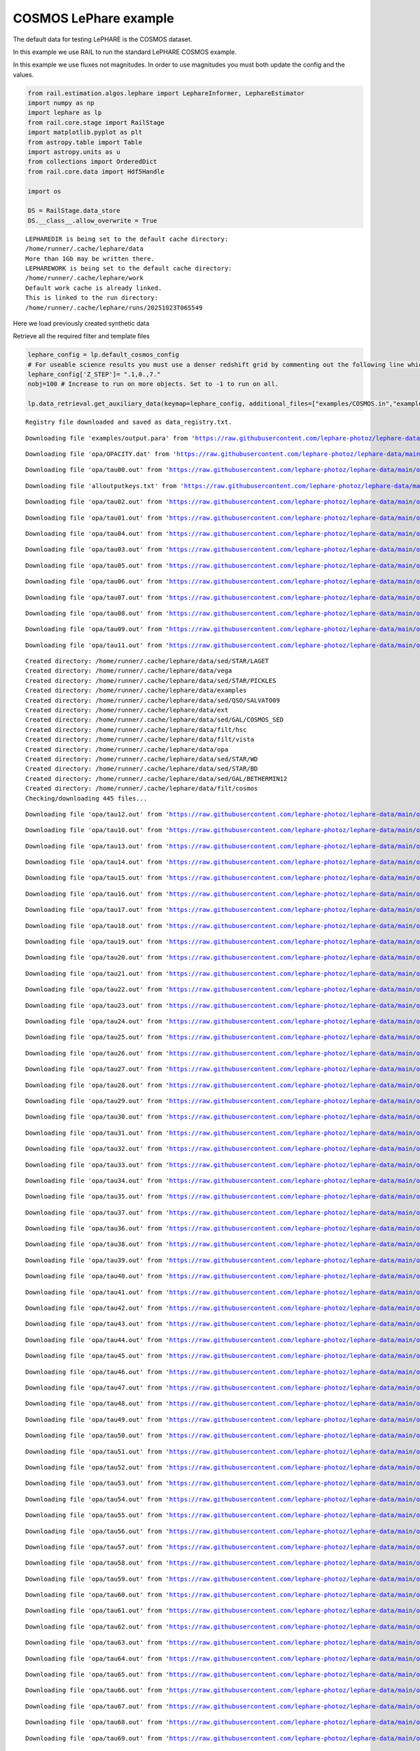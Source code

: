 COSMOS LePhare example
======================

The default data for testing LePHARE is the COSMOS dataset.

In this example we use RAIL to run the standard LePHARE COSMOS example.

In this example we use fluxes not magnitudes. In order to use magnitudes
you must both update the config and the values.

.. code:: ipython3

    from rail.estimation.algos.lephare import LephareInformer, LephareEstimator
    import numpy as np
    import lephare as lp
    from rail.core.stage import RailStage
    import matplotlib.pyplot as plt
    from astropy.table import Table
    import astropy.units as u
    from collections import OrderedDict
    from rail.core.data import Hdf5Handle
    
    import os
    
    DS = RailStage.data_store
    DS.__class__.allow_overwrite = True


.. parsed-literal::

    LEPHAREDIR is being set to the default cache directory:
    /home/runner/.cache/lephare/data
    More than 1Gb may be written there.
    LEPHAREWORK is being set to the default cache directory:
    /home/runner/.cache/lephare/work
    Default work cache is already linked. 
    This is linked to the run directory:
    /home/runner/.cache/lephare/runs/20251023T065549


Here we load previously created synthetic data

Retrieve all the required filter and template files

.. code:: ipython3

    lephare_config = lp.default_cosmos_config
    # For useable science results you must use a denser redshift grid by commenting out the following line which will revert to the config dz of 0.01.
    lephare_config['Z_STEP']= ".1,0.,7."
    nobj=100 # Increase to run on more objects. Set to -1 to run on all.
    
    lp.data_retrieval.get_auxiliary_data(keymap=lephare_config, additional_files=["examples/COSMOS.in","examples/output.para"])



.. parsed-literal::

    Registry file downloaded and saved as data_registry.txt.


.. parsed-literal::

    Downloading file 'examples/output.para' from 'https://raw.githubusercontent.com/lephare-photoz/lephare-data/main/examples/output.para' to '/home/runner/.cache/lephare/data'.


.. parsed-literal::

    Downloading file 'opa/OPACITY.dat' from 'https://raw.githubusercontent.com/lephare-photoz/lephare-data/main/opa/OPACITY.dat' to '/home/runner/.cache/lephare/data'.


.. parsed-literal::

    Downloading file 'opa/tau00.out' from 'https://raw.githubusercontent.com/lephare-photoz/lephare-data/main/opa/tau00.out' to '/home/runner/.cache/lephare/data'.


.. parsed-literal::

    Downloading file 'alloutputkeys.txt' from 'https://raw.githubusercontent.com/lephare-photoz/lephare-data/main/alloutputkeys.txt' to '/home/runner/.cache/lephare/data'.


.. parsed-literal::

    Downloading file 'opa/tau02.out' from 'https://raw.githubusercontent.com/lephare-photoz/lephare-data/main/opa/tau02.out' to '/home/runner/.cache/lephare/data'.


.. parsed-literal::

    Downloading file 'opa/tau01.out' from 'https://raw.githubusercontent.com/lephare-photoz/lephare-data/main/opa/tau01.out' to '/home/runner/.cache/lephare/data'.


.. parsed-literal::

    Downloading file 'opa/tau04.out' from 'https://raw.githubusercontent.com/lephare-photoz/lephare-data/main/opa/tau04.out' to '/home/runner/.cache/lephare/data'.


.. parsed-literal::

    Downloading file 'opa/tau03.out' from 'https://raw.githubusercontent.com/lephare-photoz/lephare-data/main/opa/tau03.out' to '/home/runner/.cache/lephare/data'.


.. parsed-literal::

    Downloading file 'opa/tau05.out' from 'https://raw.githubusercontent.com/lephare-photoz/lephare-data/main/opa/tau05.out' to '/home/runner/.cache/lephare/data'.


.. parsed-literal::

    Downloading file 'opa/tau06.out' from 'https://raw.githubusercontent.com/lephare-photoz/lephare-data/main/opa/tau06.out' to '/home/runner/.cache/lephare/data'.


.. parsed-literal::

    Downloading file 'opa/tau07.out' from 'https://raw.githubusercontent.com/lephare-photoz/lephare-data/main/opa/tau07.out' to '/home/runner/.cache/lephare/data'.


.. parsed-literal::

    Downloading file 'opa/tau08.out' from 'https://raw.githubusercontent.com/lephare-photoz/lephare-data/main/opa/tau08.out' to '/home/runner/.cache/lephare/data'.


.. parsed-literal::

    Downloading file 'opa/tau09.out' from 'https://raw.githubusercontent.com/lephare-photoz/lephare-data/main/opa/tau09.out' to '/home/runner/.cache/lephare/data'.


.. parsed-literal::

    Downloading file 'opa/tau11.out' from 'https://raw.githubusercontent.com/lephare-photoz/lephare-data/main/opa/tau11.out' to '/home/runner/.cache/lephare/data'.


.. parsed-literal::

    Created directory: /home/runner/.cache/lephare/data/sed/STAR/LAGET
    Created directory: /home/runner/.cache/lephare/data/vega
    Created directory: /home/runner/.cache/lephare/data/sed/STAR/PICKLES
    Created directory: /home/runner/.cache/lephare/data/examples
    Created directory: /home/runner/.cache/lephare/data/sed/QSO/SALVATO09
    Created directory: /home/runner/.cache/lephare/data/ext
    Created directory: /home/runner/.cache/lephare/data/sed/GAL/COSMOS_SED
    Created directory: /home/runner/.cache/lephare/data/filt/hsc
    Created directory: /home/runner/.cache/lephare/data/filt/vista
    Created directory: /home/runner/.cache/lephare/data/opa
    Created directory: /home/runner/.cache/lephare/data/sed/STAR/WD
    Created directory: /home/runner/.cache/lephare/data/sed/STAR/BD
    Created directory: /home/runner/.cache/lephare/data/sed/GAL/BETHERMIN12
    Created directory: /home/runner/.cache/lephare/data/filt/cosmos
    Checking/downloading 445 files...


.. parsed-literal::

    Downloading file 'opa/tau12.out' from 'https://raw.githubusercontent.com/lephare-photoz/lephare-data/main/opa/tau12.out' to '/home/runner/.cache/lephare/data'.


.. parsed-literal::

    Downloading file 'opa/tau10.out' from 'https://raw.githubusercontent.com/lephare-photoz/lephare-data/main/opa/tau10.out' to '/home/runner/.cache/lephare/data'.


.. parsed-literal::

    Downloading file 'opa/tau13.out' from 'https://raw.githubusercontent.com/lephare-photoz/lephare-data/main/opa/tau13.out' to '/home/runner/.cache/lephare/data'.


.. parsed-literal::

    Downloading file 'opa/tau14.out' from 'https://raw.githubusercontent.com/lephare-photoz/lephare-data/main/opa/tau14.out' to '/home/runner/.cache/lephare/data'.


.. parsed-literal::

    Downloading file 'opa/tau15.out' from 'https://raw.githubusercontent.com/lephare-photoz/lephare-data/main/opa/tau15.out' to '/home/runner/.cache/lephare/data'.


.. parsed-literal::

    Downloading file 'opa/tau16.out' from 'https://raw.githubusercontent.com/lephare-photoz/lephare-data/main/opa/tau16.out' to '/home/runner/.cache/lephare/data'.


.. parsed-literal::

    Downloading file 'opa/tau17.out' from 'https://raw.githubusercontent.com/lephare-photoz/lephare-data/main/opa/tau17.out' to '/home/runner/.cache/lephare/data'.


.. parsed-literal::

    Downloading file 'opa/tau18.out' from 'https://raw.githubusercontent.com/lephare-photoz/lephare-data/main/opa/tau18.out' to '/home/runner/.cache/lephare/data'.


.. parsed-literal::

    Downloading file 'opa/tau19.out' from 'https://raw.githubusercontent.com/lephare-photoz/lephare-data/main/opa/tau19.out' to '/home/runner/.cache/lephare/data'.


.. parsed-literal::

    Downloading file 'opa/tau20.out' from 'https://raw.githubusercontent.com/lephare-photoz/lephare-data/main/opa/tau20.out' to '/home/runner/.cache/lephare/data'.


.. parsed-literal::

    Downloading file 'opa/tau21.out' from 'https://raw.githubusercontent.com/lephare-photoz/lephare-data/main/opa/tau21.out' to '/home/runner/.cache/lephare/data'.


.. parsed-literal::

    Downloading file 'opa/tau22.out' from 'https://raw.githubusercontent.com/lephare-photoz/lephare-data/main/opa/tau22.out' to '/home/runner/.cache/lephare/data'.


.. parsed-literal::

    Downloading file 'opa/tau23.out' from 'https://raw.githubusercontent.com/lephare-photoz/lephare-data/main/opa/tau23.out' to '/home/runner/.cache/lephare/data'.


.. parsed-literal::

    Downloading file 'opa/tau24.out' from 'https://raw.githubusercontent.com/lephare-photoz/lephare-data/main/opa/tau24.out' to '/home/runner/.cache/lephare/data'.


.. parsed-literal::

    Downloading file 'opa/tau25.out' from 'https://raw.githubusercontent.com/lephare-photoz/lephare-data/main/opa/tau25.out' to '/home/runner/.cache/lephare/data'.


.. parsed-literal::

    Downloading file 'opa/tau26.out' from 'https://raw.githubusercontent.com/lephare-photoz/lephare-data/main/opa/tau26.out' to '/home/runner/.cache/lephare/data'.


.. parsed-literal::

    Downloading file 'opa/tau27.out' from 'https://raw.githubusercontent.com/lephare-photoz/lephare-data/main/opa/tau27.out' to '/home/runner/.cache/lephare/data'.


.. parsed-literal::

    Downloading file 'opa/tau28.out' from 'https://raw.githubusercontent.com/lephare-photoz/lephare-data/main/opa/tau28.out' to '/home/runner/.cache/lephare/data'.


.. parsed-literal::

    Downloading file 'opa/tau29.out' from 'https://raw.githubusercontent.com/lephare-photoz/lephare-data/main/opa/tau29.out' to '/home/runner/.cache/lephare/data'.


.. parsed-literal::

    Downloading file 'opa/tau30.out' from 'https://raw.githubusercontent.com/lephare-photoz/lephare-data/main/opa/tau30.out' to '/home/runner/.cache/lephare/data'.


.. parsed-literal::

    Downloading file 'opa/tau31.out' from 'https://raw.githubusercontent.com/lephare-photoz/lephare-data/main/opa/tau31.out' to '/home/runner/.cache/lephare/data'.


.. parsed-literal::

    Downloading file 'opa/tau32.out' from 'https://raw.githubusercontent.com/lephare-photoz/lephare-data/main/opa/tau32.out' to '/home/runner/.cache/lephare/data'.


.. parsed-literal::

    Downloading file 'opa/tau33.out' from 'https://raw.githubusercontent.com/lephare-photoz/lephare-data/main/opa/tau33.out' to '/home/runner/.cache/lephare/data'.


.. parsed-literal::

    Downloading file 'opa/tau34.out' from 'https://raw.githubusercontent.com/lephare-photoz/lephare-data/main/opa/tau34.out' to '/home/runner/.cache/lephare/data'.


.. parsed-literal::

    Downloading file 'opa/tau35.out' from 'https://raw.githubusercontent.com/lephare-photoz/lephare-data/main/opa/tau35.out' to '/home/runner/.cache/lephare/data'.


.. parsed-literal::

    Downloading file 'opa/tau37.out' from 'https://raw.githubusercontent.com/lephare-photoz/lephare-data/main/opa/tau37.out' to '/home/runner/.cache/lephare/data'.


.. parsed-literal::

    Downloading file 'opa/tau36.out' from 'https://raw.githubusercontent.com/lephare-photoz/lephare-data/main/opa/tau36.out' to '/home/runner/.cache/lephare/data'.


.. parsed-literal::

    Downloading file 'opa/tau38.out' from 'https://raw.githubusercontent.com/lephare-photoz/lephare-data/main/opa/tau38.out' to '/home/runner/.cache/lephare/data'.


.. parsed-literal::

    Downloading file 'opa/tau39.out' from 'https://raw.githubusercontent.com/lephare-photoz/lephare-data/main/opa/tau39.out' to '/home/runner/.cache/lephare/data'.


.. parsed-literal::

    Downloading file 'opa/tau40.out' from 'https://raw.githubusercontent.com/lephare-photoz/lephare-data/main/opa/tau40.out' to '/home/runner/.cache/lephare/data'.


.. parsed-literal::

    Downloading file 'opa/tau41.out' from 'https://raw.githubusercontent.com/lephare-photoz/lephare-data/main/opa/tau41.out' to '/home/runner/.cache/lephare/data'.


.. parsed-literal::

    Downloading file 'opa/tau42.out' from 'https://raw.githubusercontent.com/lephare-photoz/lephare-data/main/opa/tau42.out' to '/home/runner/.cache/lephare/data'.


.. parsed-literal::

    Downloading file 'opa/tau43.out' from 'https://raw.githubusercontent.com/lephare-photoz/lephare-data/main/opa/tau43.out' to '/home/runner/.cache/lephare/data'.


.. parsed-literal::

    Downloading file 'opa/tau44.out' from 'https://raw.githubusercontent.com/lephare-photoz/lephare-data/main/opa/tau44.out' to '/home/runner/.cache/lephare/data'.


.. parsed-literal::

    Downloading file 'opa/tau45.out' from 'https://raw.githubusercontent.com/lephare-photoz/lephare-data/main/opa/tau45.out' to '/home/runner/.cache/lephare/data'.


.. parsed-literal::

    Downloading file 'opa/tau46.out' from 'https://raw.githubusercontent.com/lephare-photoz/lephare-data/main/opa/tau46.out' to '/home/runner/.cache/lephare/data'.


.. parsed-literal::

    Downloading file 'opa/tau47.out' from 'https://raw.githubusercontent.com/lephare-photoz/lephare-data/main/opa/tau47.out' to '/home/runner/.cache/lephare/data'.


.. parsed-literal::

    Downloading file 'opa/tau48.out' from 'https://raw.githubusercontent.com/lephare-photoz/lephare-data/main/opa/tau48.out' to '/home/runner/.cache/lephare/data'.


.. parsed-literal::

    Downloading file 'opa/tau49.out' from 'https://raw.githubusercontent.com/lephare-photoz/lephare-data/main/opa/tau49.out' to '/home/runner/.cache/lephare/data'.


.. parsed-literal::

    Downloading file 'opa/tau50.out' from 'https://raw.githubusercontent.com/lephare-photoz/lephare-data/main/opa/tau50.out' to '/home/runner/.cache/lephare/data'.


.. parsed-literal::

    Downloading file 'opa/tau51.out' from 'https://raw.githubusercontent.com/lephare-photoz/lephare-data/main/opa/tau51.out' to '/home/runner/.cache/lephare/data'.


.. parsed-literal::

    Downloading file 'opa/tau52.out' from 'https://raw.githubusercontent.com/lephare-photoz/lephare-data/main/opa/tau52.out' to '/home/runner/.cache/lephare/data'.


.. parsed-literal::

    Downloading file 'opa/tau53.out' from 'https://raw.githubusercontent.com/lephare-photoz/lephare-data/main/opa/tau53.out' to '/home/runner/.cache/lephare/data'.


.. parsed-literal::

    Downloading file 'opa/tau54.out' from 'https://raw.githubusercontent.com/lephare-photoz/lephare-data/main/opa/tau54.out' to '/home/runner/.cache/lephare/data'.


.. parsed-literal::

    Downloading file 'opa/tau55.out' from 'https://raw.githubusercontent.com/lephare-photoz/lephare-data/main/opa/tau55.out' to '/home/runner/.cache/lephare/data'.


.. parsed-literal::

    Downloading file 'opa/tau56.out' from 'https://raw.githubusercontent.com/lephare-photoz/lephare-data/main/opa/tau56.out' to '/home/runner/.cache/lephare/data'.


.. parsed-literal::

    Downloading file 'opa/tau57.out' from 'https://raw.githubusercontent.com/lephare-photoz/lephare-data/main/opa/tau57.out' to '/home/runner/.cache/lephare/data'.


.. parsed-literal::

    Downloading file 'opa/tau58.out' from 'https://raw.githubusercontent.com/lephare-photoz/lephare-data/main/opa/tau58.out' to '/home/runner/.cache/lephare/data'.


.. parsed-literal::

    Downloading file 'opa/tau59.out' from 'https://raw.githubusercontent.com/lephare-photoz/lephare-data/main/opa/tau59.out' to '/home/runner/.cache/lephare/data'.


.. parsed-literal::

    Downloading file 'opa/tau60.out' from 'https://raw.githubusercontent.com/lephare-photoz/lephare-data/main/opa/tau60.out' to '/home/runner/.cache/lephare/data'.


.. parsed-literal::

    Downloading file 'opa/tau61.out' from 'https://raw.githubusercontent.com/lephare-photoz/lephare-data/main/opa/tau61.out' to '/home/runner/.cache/lephare/data'.


.. parsed-literal::

    Downloading file 'opa/tau62.out' from 'https://raw.githubusercontent.com/lephare-photoz/lephare-data/main/opa/tau62.out' to '/home/runner/.cache/lephare/data'.


.. parsed-literal::

    Downloading file 'opa/tau63.out' from 'https://raw.githubusercontent.com/lephare-photoz/lephare-data/main/opa/tau63.out' to '/home/runner/.cache/lephare/data'.


.. parsed-literal::

    Downloading file 'opa/tau64.out' from 'https://raw.githubusercontent.com/lephare-photoz/lephare-data/main/opa/tau64.out' to '/home/runner/.cache/lephare/data'.


.. parsed-literal::

    Downloading file 'opa/tau65.out' from 'https://raw.githubusercontent.com/lephare-photoz/lephare-data/main/opa/tau65.out' to '/home/runner/.cache/lephare/data'.


.. parsed-literal::

    Downloading file 'opa/tau66.out' from 'https://raw.githubusercontent.com/lephare-photoz/lephare-data/main/opa/tau66.out' to '/home/runner/.cache/lephare/data'.


.. parsed-literal::

    Downloading file 'opa/tau67.out' from 'https://raw.githubusercontent.com/lephare-photoz/lephare-data/main/opa/tau67.out' to '/home/runner/.cache/lephare/data'.


.. parsed-literal::

    Downloading file 'opa/tau68.out' from 'https://raw.githubusercontent.com/lephare-photoz/lephare-data/main/opa/tau68.out' to '/home/runner/.cache/lephare/data'.


.. parsed-literal::

    Downloading file 'opa/tau69.out' from 'https://raw.githubusercontent.com/lephare-photoz/lephare-data/main/opa/tau69.out' to '/home/runner/.cache/lephare/data'.


.. parsed-literal::

    Downloading file 'opa/tau70.out' from 'https://raw.githubusercontent.com/lephare-photoz/lephare-data/main/opa/tau70.out' to '/home/runner/.cache/lephare/data'.


.. parsed-literal::

    Downloading file 'opa/tau72.out' from 'https://raw.githubusercontent.com/lephare-photoz/lephare-data/main/opa/tau72.out' to '/home/runner/.cache/lephare/data'.


.. parsed-literal::

    Downloading file 'opa/tau71.out' from 'https://raw.githubusercontent.com/lephare-photoz/lephare-data/main/opa/tau71.out' to '/home/runner/.cache/lephare/data'.


.. parsed-literal::

    Downloading file 'opa/tau73.out' from 'https://raw.githubusercontent.com/lephare-photoz/lephare-data/main/opa/tau73.out' to '/home/runner/.cache/lephare/data'.


.. parsed-literal::

    Downloading file 'opa/tau74.out' from 'https://raw.githubusercontent.com/lephare-photoz/lephare-data/main/opa/tau74.out' to '/home/runner/.cache/lephare/data'.


.. parsed-literal::

    Downloading file 'opa/tau75.out' from 'https://raw.githubusercontent.com/lephare-photoz/lephare-data/main/opa/tau75.out' to '/home/runner/.cache/lephare/data'.


.. parsed-literal::

    Downloading file 'opa/tau76.out' from 'https://raw.githubusercontent.com/lephare-photoz/lephare-data/main/opa/tau76.out' to '/home/runner/.cache/lephare/data'.


.. parsed-literal::

    Downloading file 'opa/tau77.out' from 'https://raw.githubusercontent.com/lephare-photoz/lephare-data/main/opa/tau77.out' to '/home/runner/.cache/lephare/data'.


.. parsed-literal::

    Downloading file 'opa/tau78.out' from 'https://raw.githubusercontent.com/lephare-photoz/lephare-data/main/opa/tau78.out' to '/home/runner/.cache/lephare/data'.


.. parsed-literal::

    Downloading file 'opa/tau79.out' from 'https://raw.githubusercontent.com/lephare-photoz/lephare-data/main/opa/tau79.out' to '/home/runner/.cache/lephare/data'.


.. parsed-literal::

    Downloading file 'opa/tau80.out' from 'https://raw.githubusercontent.com/lephare-photoz/lephare-data/main/opa/tau80.out' to '/home/runner/.cache/lephare/data'.


.. parsed-literal::

    Downloading file 'vega/BD+17o4708.sed' from 'https://raw.githubusercontent.com/lephare-photoz/lephare-data/main/vega/BD+17o4708.sed' to '/home/runner/.cache/lephare/data'.


.. parsed-literal::

    Downloading file 'vega/BD+17.sed' from 'https://raw.githubusercontent.com/lephare-photoz/lephare-data/main/vega/BD+17.sed' to '/home/runner/.cache/lephare/data'.


.. parsed-literal::

    Downloading file 'vega/SunLCB.sed' from 'https://raw.githubusercontent.com/lephare-photoz/lephare-data/main/vega/SunLCB.sed' to '/home/runner/.cache/lephare/data'.


.. parsed-literal::

    Downloading file 'vega/VegaLCB.sed' from 'https://raw.githubusercontent.com/lephare-photoz/lephare-data/main/vega/VegaLCB.sed' to '/home/runner/.cache/lephare/data'.


.. parsed-literal::

    Downloading file 'vega/a0v.sed' from 'https://raw.githubusercontent.com/lephare-photoz/lephare-data/main/vega/a0v.sed' to '/home/runner/.cache/lephare/data'.


.. parsed-literal::

    Downloading file 'vega/a0v_n.sed' from 'https://raw.githubusercontent.com/lephare-photoz/lephare-data/main/vega/a0v_n.sed' to '/home/runner/.cache/lephare/data'.


.. parsed-literal::

    Downloading file 'filt/cosmos/u_cfht.lowres' from 'https://raw.githubusercontent.com/lephare-photoz/lephare-data/main/filt/cosmos/u_cfht.lowres' to '/home/runner/.cache/lephare/data'.


.. parsed-literal::

    Downloading file 'filt/cosmos/u_new.pb' from 'https://raw.githubusercontent.com/lephare-photoz/lephare-data/main/filt/cosmos/u_new.pb' to '/home/runner/.cache/lephare/data'.


.. parsed-literal::

    Downloading file 'filt/hsc/gHSC.pb' from 'https://raw.githubusercontent.com/lephare-photoz/lephare-data/main/filt/hsc/gHSC.pb' to '/home/runner/.cache/lephare/data'.


.. parsed-literal::

    Downloading file 'filt/hsc/rHSC.pb' from 'https://raw.githubusercontent.com/lephare-photoz/lephare-data/main/filt/hsc/rHSC.pb' to '/home/runner/.cache/lephare/data'.


.. parsed-literal::

    Downloading file 'filt/hsc/iHSC.pb' from 'https://raw.githubusercontent.com/lephare-photoz/lephare-data/main/filt/hsc/iHSC.pb' to '/home/runner/.cache/lephare/data'.


.. parsed-literal::

    Downloading file 'filt/hsc/zHSC.pb' from 'https://raw.githubusercontent.com/lephare-photoz/lephare-data/main/filt/hsc/zHSC.pb' to '/home/runner/.cache/lephare/data'.


.. parsed-literal::

    Downloading file 'filt/hsc/yHSC.pb' from 'https://raw.githubusercontent.com/lephare-photoz/lephare-data/main/filt/hsc/yHSC.pb' to '/home/runner/.cache/lephare/data'.


.. parsed-literal::

    Downloading file 'filt/vista/Y.lowres' from 'https://raw.githubusercontent.com/lephare-photoz/lephare-data/main/filt/vista/Y.lowres' to '/home/runner/.cache/lephare/data'.


.. parsed-literal::

    Downloading file 'filt/vista/J.lowres' from 'https://raw.githubusercontent.com/lephare-photoz/lephare-data/main/filt/vista/J.lowres' to '/home/runner/.cache/lephare/data'.


.. parsed-literal::

    Downloading file 'filt/vista/H.lowres' from 'https://raw.githubusercontent.com/lephare-photoz/lephare-data/main/filt/vista/H.lowres' to '/home/runner/.cache/lephare/data'.


.. parsed-literal::

    Downloading file 'filt/vista/K.lowres' from 'https://raw.githubusercontent.com/lephare-photoz/lephare-data/main/filt/vista/K.lowres' to '/home/runner/.cache/lephare/data'.


.. parsed-literal::

    Downloading file 'filt/cosmos/IB427.lowres' from 'https://raw.githubusercontent.com/lephare-photoz/lephare-data/main/filt/cosmos/IB427.lowres' to '/home/runner/.cache/lephare/data'.


.. parsed-literal::

    Downloading file 'filt/cosmos/IB464.lowres' from 'https://raw.githubusercontent.com/lephare-photoz/lephare-data/main/filt/cosmos/IB464.lowres' to '/home/runner/.cache/lephare/data'.


.. parsed-literal::

    Downloading file 'filt/cosmos/IB484.lowres' from 'https://raw.githubusercontent.com/lephare-photoz/lephare-data/main/filt/cosmos/IB484.lowres' to '/home/runner/.cache/lephare/data'.


.. parsed-literal::

    Downloading file 'filt/cosmos/IB505.lowres' from 'https://raw.githubusercontent.com/lephare-photoz/lephare-data/main/filt/cosmos/IB505.lowres' to '/home/runner/.cache/lephare/data'.


.. parsed-literal::

    Downloading file 'filt/cosmos/IB527.lowres' from 'https://raw.githubusercontent.com/lephare-photoz/lephare-data/main/filt/cosmos/IB527.lowres' to '/home/runner/.cache/lephare/data'.


.. parsed-literal::

    Downloading file 'filt/cosmos/IB574.lowres' from 'https://raw.githubusercontent.com/lephare-photoz/lephare-data/main/filt/cosmos/IB574.lowres' to '/home/runner/.cache/lephare/data'.


.. parsed-literal::

    Downloading file 'filt/cosmos/IB624.lowres' from 'https://raw.githubusercontent.com/lephare-photoz/lephare-data/main/filt/cosmos/IB624.lowres' to '/home/runner/.cache/lephare/data'.


.. parsed-literal::

    Downloading file 'filt/cosmos/IB679.lowres' from 'https://raw.githubusercontent.com/lephare-photoz/lephare-data/main/filt/cosmos/IB679.lowres' to '/home/runner/.cache/lephare/data'.


.. parsed-literal::

    Downloading file 'filt/cosmos/IB709.lowres' from 'https://raw.githubusercontent.com/lephare-photoz/lephare-data/main/filt/cosmos/IB709.lowres' to '/home/runner/.cache/lephare/data'.


.. parsed-literal::

    Downloading file 'filt/cosmos/IB738.lowres' from 'https://raw.githubusercontent.com/lephare-photoz/lephare-data/main/filt/cosmos/IB738.lowres' to '/home/runner/.cache/lephare/data'.


.. parsed-literal::

    Downloading file 'filt/cosmos/IB767.lowres' from 'https://raw.githubusercontent.com/lephare-photoz/lephare-data/main/filt/cosmos/IB767.lowres' to '/home/runner/.cache/lephare/data'.


.. parsed-literal::

    Downloading file 'filt/cosmos/IB827.lowres' from 'https://raw.githubusercontent.com/lephare-photoz/lephare-data/main/filt/cosmos/IB827.lowres' to '/home/runner/.cache/lephare/data'.


.. parsed-literal::

    Downloading file 'filt/cosmos/NB711.lowres' from 'https://raw.githubusercontent.com/lephare-photoz/lephare-data/main/filt/cosmos/NB711.lowres' to '/home/runner/.cache/lephare/data'.


.. parsed-literal::

    Downloading file 'filt/cosmos/NB816.lowres' from 'https://raw.githubusercontent.com/lephare-photoz/lephare-data/main/filt/cosmos/NB816.lowres' to '/home/runner/.cache/lephare/data'.


.. parsed-literal::

    Downloading file 'filt/vista/NB118.lowres' from 'https://raw.githubusercontent.com/lephare-photoz/lephare-data/main/filt/vista/NB118.lowres' to '/home/runner/.cache/lephare/data'.


.. parsed-literal::

    Downloading file 'filt/cosmos/irac_ch1.lowres' from 'https://raw.githubusercontent.com/lephare-photoz/lephare-data/main/filt/cosmos/irac_ch1.lowres' to '/home/runner/.cache/lephare/data'.


.. parsed-literal::

    Downloading file 'filt/cosmos/irac_ch2.lowres' from 'https://raw.githubusercontent.com/lephare-photoz/lephare-data/main/filt/cosmos/irac_ch2.lowres' to '/home/runner/.cache/lephare/data'.


.. parsed-literal::

    Downloading file 'filt/cosmos/irac_ch3.lowres' from 'https://raw.githubusercontent.com/lephare-photoz/lephare-data/main/filt/cosmos/irac_ch3.lowres' to '/home/runner/.cache/lephare/data'.


.. parsed-literal::

    Downloading file 'filt/cosmos/irac_ch4.lowres' from 'https://raw.githubusercontent.com/lephare-photoz/lephare-data/main/filt/cosmos/irac_ch4.lowres' to '/home/runner/.cache/lephare/data'.


.. parsed-literal::

    Downloading file 'sed/STAR/STAR_MOD_ALL.list' from 'https://raw.githubusercontent.com/lephare-photoz/lephare-data/main/sed/STAR/STAR_MOD_ALL.list' to '/home/runner/.cache/lephare/data'.


.. parsed-literal::

    Downloading file 'sed/STAR/PICKLES/o5v.sed.ext' from 'https://raw.githubusercontent.com/lephare-photoz/lephare-data/main/sed/STAR/PICKLES/o5v.sed.ext' to '/home/runner/.cache/lephare/data'.


.. parsed-literal::

    Downloading file 'sed/STAR/PICKLES/o8iii.sed.ext' from 'https://raw.githubusercontent.com/lephare-photoz/lephare-data/main/sed/STAR/PICKLES/o8iii.sed.ext' to '/home/runner/.cache/lephare/data'.


.. parsed-literal::

    Downloading file 'sed/STAR/PICKLES/o9v.sed.ext' from 'https://raw.githubusercontent.com/lephare-photoz/lephare-data/main/sed/STAR/PICKLES/o9v.sed.ext' to '/home/runner/.cache/lephare/data'.


.. parsed-literal::

    Downloading file 'sed/STAR/PICKLES/b0i.sed.ext' from 'https://raw.githubusercontent.com/lephare-photoz/lephare-data/main/sed/STAR/PICKLES/b0i.sed.ext' to '/home/runner/.cache/lephare/data'.


.. parsed-literal::

    Downloading file 'sed/STAR/PICKLES/b0v.sed.ext' from 'https://raw.githubusercontent.com/lephare-photoz/lephare-data/main/sed/STAR/PICKLES/b0v.sed.ext' to '/home/runner/.cache/lephare/data'.


.. parsed-literal::

    Downloading file 'sed/STAR/PICKLES/b12iii.sed.ext' from 'https://raw.githubusercontent.com/lephare-photoz/lephare-data/main/sed/STAR/PICKLES/b12iii.sed.ext' to '/home/runner/.cache/lephare/data'.


.. parsed-literal::

    Downloading file 'sed/STAR/PICKLES/b1i.sed.ext' from 'https://raw.githubusercontent.com/lephare-photoz/lephare-data/main/sed/STAR/PICKLES/b1i.sed.ext' to '/home/runner/.cache/lephare/data'.


.. parsed-literal::

    Downloading file 'sed/STAR/PICKLES/b1v.sed.ext' from 'https://raw.githubusercontent.com/lephare-photoz/lephare-data/main/sed/STAR/PICKLES/b1v.sed.ext' to '/home/runner/.cache/lephare/data'.


.. parsed-literal::

    Downloading file 'sed/STAR/PICKLES/b2ii.sed.ext' from 'https://raw.githubusercontent.com/lephare-photoz/lephare-data/main/sed/STAR/PICKLES/b2ii.sed.ext' to '/home/runner/.cache/lephare/data'.


.. parsed-literal::

    Downloading file 'sed/STAR/PICKLES/b2iv.sed.ext' from 'https://raw.githubusercontent.com/lephare-photoz/lephare-data/main/sed/STAR/PICKLES/b2iv.sed.ext' to '/home/runner/.cache/lephare/data'.


.. parsed-literal::

    Downloading file 'sed/STAR/PICKLES/b3i.sed.ext' from 'https://raw.githubusercontent.com/lephare-photoz/lephare-data/main/sed/STAR/PICKLES/b3i.sed.ext' to '/home/runner/.cache/lephare/data'.


.. parsed-literal::

    Downloading file 'sed/STAR/PICKLES/b3iii.sed.ext' from 'https://raw.githubusercontent.com/lephare-photoz/lephare-data/main/sed/STAR/PICKLES/b3iii.sed.ext' to '/home/runner/.cache/lephare/data'.


.. parsed-literal::

    Downloading file 'sed/STAR/PICKLES/b3v.sed.ext' from 'https://raw.githubusercontent.com/lephare-photoz/lephare-data/main/sed/STAR/PICKLES/b3v.sed.ext' to '/home/runner/.cache/lephare/data'.


.. parsed-literal::

    Downloading file 'sed/STAR/PICKLES/b57v.sed.ext' from 'https://raw.githubusercontent.com/lephare-photoz/lephare-data/main/sed/STAR/PICKLES/b57v.sed.ext' to '/home/runner/.cache/lephare/data'.


.. parsed-literal::

    Downloading file 'sed/STAR/PICKLES/b5ii.sed.ext' from 'https://raw.githubusercontent.com/lephare-photoz/lephare-data/main/sed/STAR/PICKLES/b5ii.sed.ext' to '/home/runner/.cache/lephare/data'.


.. parsed-literal::

    Downloading file 'sed/STAR/PICKLES/b5i.sed.ext' from 'https://raw.githubusercontent.com/lephare-photoz/lephare-data/main/sed/STAR/PICKLES/b5i.sed.ext' to '/home/runner/.cache/lephare/data'.


.. parsed-literal::

    Downloading file 'sed/STAR/PICKLES/b5iii.sed.ext' from 'https://raw.githubusercontent.com/lephare-photoz/lephare-data/main/sed/STAR/PICKLES/b5iii.sed.ext' to '/home/runner/.cache/lephare/data'.


.. parsed-literal::

    Downloading file 'sed/STAR/PICKLES/b6iv.sed.ext' from 'https://raw.githubusercontent.com/lephare-photoz/lephare-data/main/sed/STAR/PICKLES/b6iv.sed.ext' to '/home/runner/.cache/lephare/data'.


.. parsed-literal::

    Downloading file 'sed/STAR/PICKLES/b8i.sed.ext' from 'https://raw.githubusercontent.com/lephare-photoz/lephare-data/main/sed/STAR/PICKLES/b8i.sed.ext' to '/home/runner/.cache/lephare/data'.


.. parsed-literal::

    Downloading file 'sed/STAR/PICKLES/b8v.sed.ext' from 'https://raw.githubusercontent.com/lephare-photoz/lephare-data/main/sed/STAR/PICKLES/b8v.sed.ext' to '/home/runner/.cache/lephare/data'.


.. parsed-literal::

    Downloading file 'sed/STAR/PICKLES/b9iii.sed.ext' from 'https://raw.githubusercontent.com/lephare-photoz/lephare-data/main/sed/STAR/PICKLES/b9iii.sed.ext' to '/home/runner/.cache/lephare/data'.


.. parsed-literal::

    Downloading file 'sed/STAR/PICKLES/b9v.sed.ext' from 'https://raw.githubusercontent.com/lephare-photoz/lephare-data/main/sed/STAR/PICKLES/b9v.sed.ext' to '/home/runner/.cache/lephare/data'.


.. parsed-literal::

    Downloading file 'sed/STAR/PICKLES/a0i.sed.ext' from 'https://raw.githubusercontent.com/lephare-photoz/lephare-data/main/sed/STAR/PICKLES/a0i.sed.ext' to '/home/runner/.cache/lephare/data'.


.. parsed-literal::

    Downloading file 'sed/STAR/PICKLES/a0iii.sed.ext' from 'https://raw.githubusercontent.com/lephare-photoz/lephare-data/main/sed/STAR/PICKLES/a0iii.sed.ext' to '/home/runner/.cache/lephare/data'.


.. parsed-literal::

    Downloading file 'sed/STAR/PICKLES/a0iv.sed.ext' from 'https://raw.githubusercontent.com/lephare-photoz/lephare-data/main/sed/STAR/PICKLES/a0iv.sed.ext' to '/home/runner/.cache/lephare/data'.


.. parsed-literal::

    Downloading file 'sed/STAR/PICKLES/a0v.sed.ext' from 'https://raw.githubusercontent.com/lephare-photoz/lephare-data/main/sed/STAR/PICKLES/a0v.sed.ext' to '/home/runner/.cache/lephare/data'.


.. parsed-literal::

    Downloading file 'sed/STAR/PICKLES/a2i.sed.ext' from 'https://raw.githubusercontent.com/lephare-photoz/lephare-data/main/sed/STAR/PICKLES/a2i.sed.ext' to '/home/runner/.cache/lephare/data'.


.. parsed-literal::

    Downloading file 'sed/STAR/PICKLES/a2v.sed.ext' from 'https://raw.githubusercontent.com/lephare-photoz/lephare-data/main/sed/STAR/PICKLES/a2v.sed.ext' to '/home/runner/.cache/lephare/data'.


.. parsed-literal::

    Downloading file 'sed/STAR/PICKLES/a3iii.sed.ext' from 'https://raw.githubusercontent.com/lephare-photoz/lephare-data/main/sed/STAR/PICKLES/a3iii.sed.ext' to '/home/runner/.cache/lephare/data'.


.. parsed-literal::

    Downloading file 'sed/STAR/PICKLES/a3v.sed.ext' from 'https://raw.githubusercontent.com/lephare-photoz/lephare-data/main/sed/STAR/PICKLES/a3v.sed.ext' to '/home/runner/.cache/lephare/data'.


.. parsed-literal::

    Downloading file 'sed/STAR/PICKLES/a47iv.sed.ext' from 'https://raw.githubusercontent.com/lephare-photoz/lephare-data/main/sed/STAR/PICKLES/a47iv.sed.ext' to '/home/runner/.cache/lephare/data'.


.. parsed-literal::

    Downloading file 'sed/STAR/PICKLES/a5iii.sed.ext' from 'https://raw.githubusercontent.com/lephare-photoz/lephare-data/main/sed/STAR/PICKLES/a5iii.sed.ext' to '/home/runner/.cache/lephare/data'.


.. parsed-literal::

    Downloading file 'sed/STAR/PICKLES/a5v.sed.ext' from 'https://raw.githubusercontent.com/lephare-photoz/lephare-data/main/sed/STAR/PICKLES/a5v.sed.ext' to '/home/runner/.cache/lephare/data'.


.. parsed-literal::

    Downloading file 'sed/STAR/PICKLES/a7iii.sed.ext' from 'https://raw.githubusercontent.com/lephare-photoz/lephare-data/main/sed/STAR/PICKLES/a7iii.sed.ext' to '/home/runner/.cache/lephare/data'.


.. parsed-literal::

    Downloading file 'sed/STAR/PICKLES/a7v.sed.ext' from 'https://raw.githubusercontent.com/lephare-photoz/lephare-data/main/sed/STAR/PICKLES/a7v.sed.ext' to '/home/runner/.cache/lephare/data'.


.. parsed-literal::

    Downloading file 'sed/STAR/PICKLES/f02iv.sed.ext' from 'https://raw.githubusercontent.com/lephare-photoz/lephare-data/main/sed/STAR/PICKLES/f02iv.sed.ext' to '/home/runner/.cache/lephare/data'.


.. parsed-literal::

    Downloading file 'sed/STAR/PICKLES/f0i.sed.ext' from 'https://raw.githubusercontent.com/lephare-photoz/lephare-data/main/sed/STAR/PICKLES/f0i.sed.ext' to '/home/runner/.cache/lephare/data'.


.. parsed-literal::

    Downloading file 'sed/STAR/PICKLES/f0ii.sed.ext' from 'https://raw.githubusercontent.com/lephare-photoz/lephare-data/main/sed/STAR/PICKLES/f0ii.sed.ext' to '/home/runner/.cache/lephare/data'.


.. parsed-literal::

    Downloading file 'sed/STAR/PICKLES/f0iii.sed.ext' from 'https://raw.githubusercontent.com/lephare-photoz/lephare-data/main/sed/STAR/PICKLES/f0iii.sed.ext' to '/home/runner/.cache/lephare/data'.


.. parsed-literal::

    Downloading file 'sed/STAR/PICKLES/f0v.sed.ext' from 'https://raw.githubusercontent.com/lephare-photoz/lephare-data/main/sed/STAR/PICKLES/f0v.sed.ext' to '/home/runner/.cache/lephare/data'.


.. parsed-literal::

    Downloading file 'sed/STAR/PICKLES/f2ii.sed.ext' from 'https://raw.githubusercontent.com/lephare-photoz/lephare-data/main/sed/STAR/PICKLES/f2ii.sed.ext' to '/home/runner/.cache/lephare/data'.


.. parsed-literal::

    Downloading file 'sed/STAR/PICKLES/f2iii.sed.ext' from 'https://raw.githubusercontent.com/lephare-photoz/lephare-data/main/sed/STAR/PICKLES/f2iii.sed.ext' to '/home/runner/.cache/lephare/data'.


.. parsed-literal::

    Downloading file 'sed/STAR/PICKLES/f2v.sed.ext' from 'https://raw.githubusercontent.com/lephare-photoz/lephare-data/main/sed/STAR/PICKLES/f2v.sed.ext' to '/home/runner/.cache/lephare/data'.


.. parsed-literal::

    Downloading file 'sed/STAR/PICKLES/f5i.sed.ext' from 'https://raw.githubusercontent.com/lephare-photoz/lephare-data/main/sed/STAR/PICKLES/f5i.sed.ext' to '/home/runner/.cache/lephare/data'.


.. parsed-literal::

    Downloading file 'sed/STAR/PICKLES/f5iii.sed.ext' from 'https://raw.githubusercontent.com/lephare-photoz/lephare-data/main/sed/STAR/PICKLES/f5iii.sed.ext' to '/home/runner/.cache/lephare/data'.


.. parsed-literal::

    Downloading file 'sed/STAR/PICKLES/f5iv.sed.ext' from 'https://raw.githubusercontent.com/lephare-photoz/lephare-data/main/sed/STAR/PICKLES/f5iv.sed.ext' to '/home/runner/.cache/lephare/data'.


.. parsed-literal::

    Downloading file 'sed/STAR/PICKLES/f5v.sed.ext' from 'https://raw.githubusercontent.com/lephare-photoz/lephare-data/main/sed/STAR/PICKLES/f5v.sed.ext' to '/home/runner/.cache/lephare/data'.


.. parsed-literal::

    Downloading file 'sed/STAR/PICKLES/wf5v.sed.ext' from 'https://raw.githubusercontent.com/lephare-photoz/lephare-data/main/sed/STAR/PICKLES/wf5v.sed.ext' to '/home/runner/.cache/lephare/data'.


.. parsed-literal::

    Downloading file 'sed/STAR/PICKLES/f6v.sed.ext' from 'https://raw.githubusercontent.com/lephare-photoz/lephare-data/main/sed/STAR/PICKLES/f6v.sed.ext' to '/home/runner/.cache/lephare/data'.


.. parsed-literal::

    Downloading file 'sed/STAR/PICKLES/rf6v.sed.ext' from 'https://raw.githubusercontent.com/lephare-photoz/lephare-data/main/sed/STAR/PICKLES/rf6v.sed.ext' to '/home/runner/.cache/lephare/data'.


.. parsed-literal::

    Downloading file 'sed/STAR/PICKLES/f8i.sed.ext' from 'https://raw.githubusercontent.com/lephare-photoz/lephare-data/main/sed/STAR/PICKLES/f8i.sed.ext' to '/home/runner/.cache/lephare/data'.


.. parsed-literal::

    Downloading file 'sed/STAR/PICKLES/f8iv.sed.ext' from 'https://raw.githubusercontent.com/lephare-photoz/lephare-data/main/sed/STAR/PICKLES/f8iv.sed.ext' to '/home/runner/.cache/lephare/data'.


.. parsed-literal::

    Downloading file 'sed/STAR/PICKLES/f8v.sed.ext' from 'https://raw.githubusercontent.com/lephare-photoz/lephare-data/main/sed/STAR/PICKLES/f8v.sed.ext' to '/home/runner/.cache/lephare/data'.


.. parsed-literal::

    Downloading file 'sed/STAR/PICKLES/wf8v.sed.ext' from 'https://raw.githubusercontent.com/lephare-photoz/lephare-data/main/sed/STAR/PICKLES/wf8v.sed.ext' to '/home/runner/.cache/lephare/data'.


.. parsed-literal::

    Downloading file 'sed/STAR/PICKLES/rf8v.sed.ext' from 'https://raw.githubusercontent.com/lephare-photoz/lephare-data/main/sed/STAR/PICKLES/rf8v.sed.ext' to '/home/runner/.cache/lephare/data'.


.. parsed-literal::

    Downloading file 'sed/STAR/PICKLES/g0i.sed.ext' from 'https://raw.githubusercontent.com/lephare-photoz/lephare-data/main/sed/STAR/PICKLES/g0i.sed.ext' to '/home/runner/.cache/lephare/data'.


.. parsed-literal::

    Downloading file 'sed/STAR/PICKLES/g0iii.sed.ext' from 'https://raw.githubusercontent.com/lephare-photoz/lephare-data/main/sed/STAR/PICKLES/g0iii.sed.ext' to '/home/runner/.cache/lephare/data'.


.. parsed-literal::

    Downloading file 'sed/STAR/PICKLES/g0iv.sed.ext' from 'https://raw.githubusercontent.com/lephare-photoz/lephare-data/main/sed/STAR/PICKLES/g0iv.sed.ext' to '/home/runner/.cache/lephare/data'.


.. parsed-literal::

    Downloading file 'sed/STAR/PICKLES/g0v.sed.ext' from 'https://raw.githubusercontent.com/lephare-photoz/lephare-data/main/sed/STAR/PICKLES/g0v.sed.ext' to '/home/runner/.cache/lephare/data'.


.. parsed-literal::

    Downloading file 'sed/STAR/PICKLES/wg0v.sed.ext' from 'https://raw.githubusercontent.com/lephare-photoz/lephare-data/main/sed/STAR/PICKLES/wg0v.sed.ext' to '/home/runner/.cache/lephare/data'.


.. parsed-literal::

    Downloading file 'sed/STAR/PICKLES/rg0v.sed.ext' from 'https://raw.githubusercontent.com/lephare-photoz/lephare-data/main/sed/STAR/PICKLES/rg0v.sed.ext' to '/home/runner/.cache/lephare/data'.


.. parsed-literal::

    Downloading file 'sed/STAR/PICKLES/g2i.sed.ext' from 'https://raw.githubusercontent.com/lephare-photoz/lephare-data/main/sed/STAR/PICKLES/g2i.sed.ext' to '/home/runner/.cache/lephare/data'.


.. parsed-literal::

    Downloading file 'sed/STAR/PICKLES/g2iv.sed.ext' from 'https://raw.githubusercontent.com/lephare-photoz/lephare-data/main/sed/STAR/PICKLES/g2iv.sed.ext' to '/home/runner/.cache/lephare/data'.


.. parsed-literal::

    Downloading file 'sed/STAR/PICKLES/g2v.sed.ext' from 'https://raw.githubusercontent.com/lephare-photoz/lephare-data/main/sed/STAR/PICKLES/g2v.sed.ext' to '/home/runner/.cache/lephare/data'.


.. parsed-literal::

    Downloading file 'sed/STAR/PICKLES/g5i.sed.ext' from 'https://raw.githubusercontent.com/lephare-photoz/lephare-data/main/sed/STAR/PICKLES/g5i.sed.ext' to '/home/runner/.cache/lephare/data'.


.. parsed-literal::

    Downloading file 'sed/STAR/PICKLES/g5ii.sed.ext' from 'https://raw.githubusercontent.com/lephare-photoz/lephare-data/main/sed/STAR/PICKLES/g5ii.sed.ext' to '/home/runner/.cache/lephare/data'.


.. parsed-literal::

    Downloading file 'sed/STAR/PICKLES/g5iii.sed.ext' from 'https://raw.githubusercontent.com/lephare-photoz/lephare-data/main/sed/STAR/PICKLES/g5iii.sed.ext' to '/home/runner/.cache/lephare/data'.


.. parsed-literal::

    Downloading file 'sed/STAR/PICKLES/wg5iii.sed.ext' from 'https://raw.githubusercontent.com/lephare-photoz/lephare-data/main/sed/STAR/PICKLES/wg5iii.sed.ext' to '/home/runner/.cache/lephare/data'.


.. parsed-literal::

    Downloading file 'sed/STAR/PICKLES/rg5iii.sed.ext' from 'https://raw.githubusercontent.com/lephare-photoz/lephare-data/main/sed/STAR/PICKLES/rg5iii.sed.ext' to '/home/runner/.cache/lephare/data'.


.. parsed-literal::

    Downloading file 'sed/STAR/PICKLES/g5iv.sed.ext' from 'https://raw.githubusercontent.com/lephare-photoz/lephare-data/main/sed/STAR/PICKLES/g5iv.sed.ext' to '/home/runner/.cache/lephare/data'.


.. parsed-literal::

    Downloading file 'sed/STAR/PICKLES/g5v.sed.ext' from 'https://raw.githubusercontent.com/lephare-photoz/lephare-data/main/sed/STAR/PICKLES/g5v.sed.ext' to '/home/runner/.cache/lephare/data'.


.. parsed-literal::

    Downloading file 'sed/STAR/PICKLES/wg5v.sed.ext' from 'https://raw.githubusercontent.com/lephare-photoz/lephare-data/main/sed/STAR/PICKLES/wg5v.sed.ext' to '/home/runner/.cache/lephare/data'.


.. parsed-literal::

    Downloading file 'sed/STAR/PICKLES/rg5v.sed.ext' from 'https://raw.githubusercontent.com/lephare-photoz/lephare-data/main/sed/STAR/PICKLES/rg5v.sed.ext' to '/home/runner/.cache/lephare/data'.


.. parsed-literal::

    Downloading file 'sed/STAR/PICKLES/g8i.sed.ext' from 'https://raw.githubusercontent.com/lephare-photoz/lephare-data/main/sed/STAR/PICKLES/g8i.sed.ext' to '/home/runner/.cache/lephare/data'.


.. parsed-literal::

    Downloading file 'sed/STAR/PICKLES/g8iii.sed.ext' from 'https://raw.githubusercontent.com/lephare-photoz/lephare-data/main/sed/STAR/PICKLES/g8iii.sed.ext' to '/home/runner/.cache/lephare/data'.


.. parsed-literal::

    Downloading file 'sed/STAR/PICKLES/wg8iii.sed.ext' from 'https://raw.githubusercontent.com/lephare-photoz/lephare-data/main/sed/STAR/PICKLES/wg8iii.sed.ext' to '/home/runner/.cache/lephare/data'.


.. parsed-literal::

    Downloading file 'sed/STAR/PICKLES/g8iv.sed.ext' from 'https://raw.githubusercontent.com/lephare-photoz/lephare-data/main/sed/STAR/PICKLES/g8iv.sed.ext' to '/home/runner/.cache/lephare/data'.


.. parsed-literal::

    Downloading file 'sed/STAR/PICKLES/g8v.sed.ext' from 'https://raw.githubusercontent.com/lephare-photoz/lephare-data/main/sed/STAR/PICKLES/g8v.sed.ext' to '/home/runner/.cache/lephare/data'.


.. parsed-literal::

    Downloading file 'sed/STAR/PICKLES/k01ii.sed.ext' from 'https://raw.githubusercontent.com/lephare-photoz/lephare-data/main/sed/STAR/PICKLES/k01ii.sed.ext' to '/home/runner/.cache/lephare/data'.


.. parsed-literal::

    Downloading file 'sed/STAR/PICKLES/k0iii.sed.ext' from 'https://raw.githubusercontent.com/lephare-photoz/lephare-data/main/sed/STAR/PICKLES/k0iii.sed.ext' to '/home/runner/.cache/lephare/data'.


.. parsed-literal::

    Downloading file 'sed/STAR/PICKLES/wk0iii.sed.ext' from 'https://raw.githubusercontent.com/lephare-photoz/lephare-data/main/sed/STAR/PICKLES/wk0iii.sed.ext' to '/home/runner/.cache/lephare/data'.


.. parsed-literal::

    Downloading file 'sed/STAR/PICKLES/rk0iii.sed.ext' from 'https://raw.githubusercontent.com/lephare-photoz/lephare-data/main/sed/STAR/PICKLES/rk0iii.sed.ext' to '/home/runner/.cache/lephare/data'.


.. parsed-literal::

    Downloading file 'sed/STAR/PICKLES/k0iv.sed.ext' from 'https://raw.githubusercontent.com/lephare-photoz/lephare-data/main/sed/STAR/PICKLES/k0iv.sed.ext' to '/home/runner/.cache/lephare/data'.


.. parsed-literal::

    Downloading file 'sed/STAR/PICKLES/k0v.sed.ext' from 'https://raw.githubusercontent.com/lephare-photoz/lephare-data/main/sed/STAR/PICKLES/k0v.sed.ext' to '/home/runner/.cache/lephare/data'.


.. parsed-literal::

    Downloading file 'sed/STAR/PICKLES/rk0v.sed.ext' from 'https://raw.githubusercontent.com/lephare-photoz/lephare-data/main/sed/STAR/PICKLES/rk0v.sed.ext' to '/home/runner/.cache/lephare/data'.


.. parsed-literal::

    Downloading file 'sed/STAR/PICKLES/k1iii.sed.ext' from 'https://raw.githubusercontent.com/lephare-photoz/lephare-data/main/sed/STAR/PICKLES/k1iii.sed.ext' to '/home/runner/.cache/lephare/data'.


.. parsed-literal::

    Downloading file 'sed/STAR/PICKLES/wk1iii.sed.ext' from 'https://raw.githubusercontent.com/lephare-photoz/lephare-data/main/sed/STAR/PICKLES/wk1iii.sed.ext' to '/home/runner/.cache/lephare/data'.


.. parsed-literal::

    Downloading file 'sed/STAR/PICKLES/rk1iii.sed.ext' from 'https://raw.githubusercontent.com/lephare-photoz/lephare-data/main/sed/STAR/PICKLES/rk1iii.sed.ext' to '/home/runner/.cache/lephare/data'.


.. parsed-literal::

    Downloading file 'sed/STAR/PICKLES/k1iv.sed.ext' from 'https://raw.githubusercontent.com/lephare-photoz/lephare-data/main/sed/STAR/PICKLES/k1iv.sed.ext' to '/home/runner/.cache/lephare/data'.


.. parsed-literal::

    Downloading file 'sed/STAR/PICKLES/k2i.sed.ext' from 'https://raw.githubusercontent.com/lephare-photoz/lephare-data/main/sed/STAR/PICKLES/k2i.sed.ext' to '/home/runner/.cache/lephare/data'.


.. parsed-literal::

    Downloading file 'sed/STAR/PICKLES/k2iii.sed.ext' from 'https://raw.githubusercontent.com/lephare-photoz/lephare-data/main/sed/STAR/PICKLES/k2iii.sed.ext' to '/home/runner/.cache/lephare/data'.


.. parsed-literal::

    Downloading file 'sed/STAR/PICKLES/wk2iii.sed.ext' from 'https://raw.githubusercontent.com/lephare-photoz/lephare-data/main/sed/STAR/PICKLES/wk2iii.sed.ext' to '/home/runner/.cache/lephare/data'.


.. parsed-literal::

    Downloading file 'sed/STAR/PICKLES/rk2iii.sed.ext' from 'https://raw.githubusercontent.com/lephare-photoz/lephare-data/main/sed/STAR/PICKLES/rk2iii.sed.ext' to '/home/runner/.cache/lephare/data'.


.. parsed-literal::

    Downloading file 'sed/STAR/PICKLES/k2v.sed.ext' from 'https://raw.githubusercontent.com/lephare-photoz/lephare-data/main/sed/STAR/PICKLES/k2v.sed.ext' to '/home/runner/.cache/lephare/data'.


.. parsed-literal::

    Downloading file 'sed/STAR/PICKLES/k34ii.sed.ext' from 'https://raw.githubusercontent.com/lephare-photoz/lephare-data/main/sed/STAR/PICKLES/k34ii.sed.ext' to '/home/runner/.cache/lephare/data'.


.. parsed-literal::

    Downloading file 'sed/STAR/PICKLES/k3i.sed.ext' from 'https://raw.githubusercontent.com/lephare-photoz/lephare-data/main/sed/STAR/PICKLES/k3i.sed.ext' to '/home/runner/.cache/lephare/data'.


.. parsed-literal::

    Downloading file 'sed/STAR/PICKLES/k3iii.sed.ext' from 'https://raw.githubusercontent.com/lephare-photoz/lephare-data/main/sed/STAR/PICKLES/k3iii.sed.ext' to '/home/runner/.cache/lephare/data'.


.. parsed-literal::

    Downloading file 'sed/STAR/PICKLES/wk3iii.sed.ext' from 'https://raw.githubusercontent.com/lephare-photoz/lephare-data/main/sed/STAR/PICKLES/wk3iii.sed.ext' to '/home/runner/.cache/lephare/data'.


.. parsed-literal::

    Downloading file 'sed/STAR/PICKLES/rk3iii.sed.ext' from 'https://raw.githubusercontent.com/lephare-photoz/lephare-data/main/sed/STAR/PICKLES/rk3iii.sed.ext' to '/home/runner/.cache/lephare/data'.


.. parsed-literal::

    Downloading file 'sed/STAR/PICKLES/k3iv.sed.ext' from 'https://raw.githubusercontent.com/lephare-photoz/lephare-data/main/sed/STAR/PICKLES/k3iv.sed.ext' to '/home/runner/.cache/lephare/data'.


.. parsed-literal::

    Downloading file 'sed/STAR/PICKLES/k3v.sed.ext' from 'https://raw.githubusercontent.com/lephare-photoz/lephare-data/main/sed/STAR/PICKLES/k3v.sed.ext' to '/home/runner/.cache/lephare/data'.


.. parsed-literal::

    Downloading file 'sed/STAR/PICKLES/k4i.sed.ext' from 'https://raw.githubusercontent.com/lephare-photoz/lephare-data/main/sed/STAR/PICKLES/k4i.sed.ext' to '/home/runner/.cache/lephare/data'.


.. parsed-literal::

    Downloading file 'sed/STAR/PICKLES/k4iii.sed.ext' from 'https://raw.githubusercontent.com/lephare-photoz/lephare-data/main/sed/STAR/PICKLES/k4iii.sed.ext' to '/home/runner/.cache/lephare/data'.


.. parsed-literal::

    Downloading file 'sed/STAR/PICKLES/wk4iii.sed.ext' from 'https://raw.githubusercontent.com/lephare-photoz/lephare-data/main/sed/STAR/PICKLES/wk4iii.sed.ext' to '/home/runner/.cache/lephare/data'.


.. parsed-literal::

    Downloading file 'sed/STAR/PICKLES/rk4iii.sed.ext' from 'https://raw.githubusercontent.com/lephare-photoz/lephare-data/main/sed/STAR/PICKLES/rk4iii.sed.ext' to '/home/runner/.cache/lephare/data'.


.. parsed-literal::

    Downloading file 'sed/STAR/PICKLES/k4v.sed.ext' from 'https://raw.githubusercontent.com/lephare-photoz/lephare-data/main/sed/STAR/PICKLES/k4v.sed.ext' to '/home/runner/.cache/lephare/data'.


.. parsed-literal::

    Downloading file 'sed/STAR/PICKLES/k5iii.sed.ext' from 'https://raw.githubusercontent.com/lephare-photoz/lephare-data/main/sed/STAR/PICKLES/k5iii.sed.ext' to '/home/runner/.cache/lephare/data'.


.. parsed-literal::

    Downloading file 'sed/STAR/PICKLES/rk5iii.sed.ext' from 'https://raw.githubusercontent.com/lephare-photoz/lephare-data/main/sed/STAR/PICKLES/rk5iii.sed.ext' to '/home/runner/.cache/lephare/data'.


.. parsed-literal::

    Downloading file 'sed/STAR/PICKLES/k5v.sed.ext' from 'https://raw.githubusercontent.com/lephare-photoz/lephare-data/main/sed/STAR/PICKLES/k5v.sed.ext' to '/home/runner/.cache/lephare/data'.


.. parsed-literal::

    Downloading file 'sed/STAR/PICKLES/k7v.sed.ext' from 'https://raw.githubusercontent.com/lephare-photoz/lephare-data/main/sed/STAR/PICKLES/k7v.sed.ext' to '/home/runner/.cache/lephare/data'.


.. parsed-literal::

    Downloading file 'sed/STAR/PICKLES/m0iii.sed.ext' from 'https://raw.githubusercontent.com/lephare-photoz/lephare-data/main/sed/STAR/PICKLES/m0iii.sed.ext' to '/home/runner/.cache/lephare/data'.


.. parsed-literal::

    Downloading file 'sed/STAR/PICKLES/m0v.sed.ext' from 'https://raw.githubusercontent.com/lephare-photoz/lephare-data/main/sed/STAR/PICKLES/m0v.sed.ext' to '/home/runner/.cache/lephare/data'.


.. parsed-literal::

    Downloading file 'sed/STAR/PICKLES/m1iii.sed.ext' from 'https://raw.githubusercontent.com/lephare-photoz/lephare-data/main/sed/STAR/PICKLES/m1iii.sed.ext' to '/home/runner/.cache/lephare/data'.


.. parsed-literal::

    Downloading file 'sed/STAR/PICKLES/m1v.sed.ext' from 'https://raw.githubusercontent.com/lephare-photoz/lephare-data/main/sed/STAR/PICKLES/m1v.sed.ext' to '/home/runner/.cache/lephare/data'.


.. parsed-literal::

    Downloading file 'sed/STAR/PICKLES/m2i.sed.ext' from 'https://raw.githubusercontent.com/lephare-photoz/lephare-data/main/sed/STAR/PICKLES/m2i.sed.ext' to '/home/runner/.cache/lephare/data'.


.. parsed-literal::

    Downloading file 'sed/STAR/PICKLES/m2iii.sed.ext' from 'https://raw.githubusercontent.com/lephare-photoz/lephare-data/main/sed/STAR/PICKLES/m2iii.sed.ext' to '/home/runner/.cache/lephare/data'.


.. parsed-literal::

    Downloading file 'sed/STAR/PICKLES/m2p5v.sed.ext' from 'https://raw.githubusercontent.com/lephare-photoz/lephare-data/main/sed/STAR/PICKLES/m2p5v.sed.ext' to '/home/runner/.cache/lephare/data'.


.. parsed-literal::

    Downloading file 'sed/STAR/PICKLES/m2v.sed.ext' from 'https://raw.githubusercontent.com/lephare-photoz/lephare-data/main/sed/STAR/PICKLES/m2v.sed.ext' to '/home/runner/.cache/lephare/data'.


.. parsed-literal::

    Downloading file 'sed/STAR/PICKLES/m3ii.sed.ext' from 'https://raw.githubusercontent.com/lephare-photoz/lephare-data/main/sed/STAR/PICKLES/m3ii.sed.ext' to '/home/runner/.cache/lephare/data'.


.. parsed-literal::

    Downloading file 'sed/STAR/PICKLES/m3iii.sed.ext' from 'https://raw.githubusercontent.com/lephare-photoz/lephare-data/main/sed/STAR/PICKLES/m3iii.sed.ext' to '/home/runner/.cache/lephare/data'.


.. parsed-literal::

    Downloading file 'sed/STAR/PICKLES/m3v.sed.ext' from 'https://raw.githubusercontent.com/lephare-photoz/lephare-data/main/sed/STAR/PICKLES/m3v.sed.ext' to '/home/runner/.cache/lephare/data'.


.. parsed-literal::

    Downloading file 'sed/STAR/PICKLES/m4iii.sed.ext' from 'https://raw.githubusercontent.com/lephare-photoz/lephare-data/main/sed/STAR/PICKLES/m4iii.sed.ext' to '/home/runner/.cache/lephare/data'.


.. parsed-literal::

    Downloading file 'sed/STAR/PICKLES/m4v.sed.ext' from 'https://raw.githubusercontent.com/lephare-photoz/lephare-data/main/sed/STAR/PICKLES/m4v.sed.ext' to '/home/runner/.cache/lephare/data'.


.. parsed-literal::

    Downloading file 'sed/STAR/PICKLES/m5iii.sed.ext' from 'https://raw.githubusercontent.com/lephare-photoz/lephare-data/main/sed/STAR/PICKLES/m5iii.sed.ext' to '/home/runner/.cache/lephare/data'.


.. parsed-literal::

    Downloading file 'sed/STAR/PICKLES/m5v.sed.ext' from 'https://raw.githubusercontent.com/lephare-photoz/lephare-data/main/sed/STAR/PICKLES/m5v.sed.ext' to '/home/runner/.cache/lephare/data'.


.. parsed-literal::

    Downloading file 'sed/STAR/PICKLES/m6iii.sed.ext' from 'https://raw.githubusercontent.com/lephare-photoz/lephare-data/main/sed/STAR/PICKLES/m6iii.sed.ext' to '/home/runner/.cache/lephare/data'.


.. parsed-literal::

    Downloading file 'sed/STAR/PICKLES/m6v.sed.ext' from 'https://raw.githubusercontent.com/lephare-photoz/lephare-data/main/sed/STAR/PICKLES/m6v.sed.ext' to '/home/runner/.cache/lephare/data'.


.. parsed-literal::

    Downloading file 'sed/STAR/PICKLES/m7iii.sed.ext' from 'https://raw.githubusercontent.com/lephare-photoz/lephare-data/main/sed/STAR/PICKLES/m7iii.sed.ext' to '/home/runner/.cache/lephare/data'.


.. parsed-literal::

    Downloading file 'sed/STAR/PICKLES/m8iii.sed.ext' from 'https://raw.githubusercontent.com/lephare-photoz/lephare-data/main/sed/STAR/PICKLES/m8iii.sed.ext' to '/home/runner/.cache/lephare/data'.


.. parsed-literal::

    Downloading file 'sed/STAR/PICKLES/m9iii.sed.ext' from 'https://raw.githubusercontent.com/lephare-photoz/lephare-data/main/sed/STAR/PICKLES/m9iii.sed.ext' to '/home/runner/.cache/lephare/data'.


.. parsed-literal::

    Downloading file 'sed/STAR/PICKLES/m10iii.sed.ext' from 'https://raw.githubusercontent.com/lephare-photoz/lephare-data/main/sed/STAR/PICKLES/m10iii.sed.ext' to '/home/runner/.cache/lephare/data'.


.. parsed-literal::

    Downloading file 'sed/STAR/WD/WDg191b2b.sed.ext' from 'https://raw.githubusercontent.com/lephare-photoz/lephare-data/main/sed/STAR/WD/WDg191b2b.sed.ext' to '/home/runner/.cache/lephare/data'.


.. parsed-literal::

    Downloading file 'sed/STAR/WD/WDgd153.sed.ext' from 'https://raw.githubusercontent.com/lephare-photoz/lephare-data/main/sed/STAR/WD/WDgd153.sed.ext' to '/home/runner/.cache/lephare/data'.


.. parsed-literal::

    Downloading file 'sed/STAR/WD/WDgd71.sed.ext' from 'https://raw.githubusercontent.com/lephare-photoz/lephare-data/main/sed/STAR/WD/WDgd71.sed.ext' to '/home/runner/.cache/lephare/data'.


.. parsed-literal::

    Downloading file 'sed/STAR/WD/WDhz43.sed.ext' from 'https://raw.githubusercontent.com/lephare-photoz/lephare-data/main/sed/STAR/WD/WDhz43.sed.ext' to '/home/runner/.cache/lephare/data'.


.. parsed-literal::

    Downloading file 'sed/STAR/LAGET/T3500G400.dat' from 'https://raw.githubusercontent.com/lephare-photoz/lephare-data/main/sed/STAR/LAGET/T3500G400.dat' to '/home/runner/.cache/lephare/data'.


.. parsed-literal::

    Downloading file 'sed/STAR/LAGET/T3750G400.dat' from 'https://raw.githubusercontent.com/lephare-photoz/lephare-data/main/sed/STAR/LAGET/T3750G400.dat' to '/home/runner/.cache/lephare/data'.


.. parsed-literal::

    Downloading file 'sed/STAR/LAGET/T4000G400.dat' from 'https://raw.githubusercontent.com/lephare-photoz/lephare-data/main/sed/STAR/LAGET/T4000G400.dat' to '/home/runner/.cache/lephare/data'.


.. parsed-literal::

    Downloading file 'sed/STAR/LAGET/T4250G400.dat' from 'https://raw.githubusercontent.com/lephare-photoz/lephare-data/main/sed/STAR/LAGET/T4250G400.dat' to '/home/runner/.cache/lephare/data'.


.. parsed-literal::

    Downloading file 'sed/STAR/LAGET/T4500G400.dat' from 'https://raw.githubusercontent.com/lephare-photoz/lephare-data/main/sed/STAR/LAGET/T4500G400.dat' to '/home/runner/.cache/lephare/data'.


.. parsed-literal::

    Downloading file 'sed/STAR/LAGET/T4750G400.dat' from 'https://raw.githubusercontent.com/lephare-photoz/lephare-data/main/sed/STAR/LAGET/T4750G400.dat' to '/home/runner/.cache/lephare/data'.


.. parsed-literal::

    Downloading file 'sed/STAR/LAGET/T5000G400.dat' from 'https://raw.githubusercontent.com/lephare-photoz/lephare-data/main/sed/STAR/LAGET/T5000G400.dat' to '/home/runner/.cache/lephare/data'.


.. parsed-literal::

    Downloading file 'sed/STAR/LAGET/T5250G400.dat' from 'https://raw.githubusercontent.com/lephare-photoz/lephare-data/main/sed/STAR/LAGET/T5250G400.dat' to '/home/runner/.cache/lephare/data'.


.. parsed-literal::

    Downloading file 'sed/STAR/LAGET/T5500G400.dat' from 'https://raw.githubusercontent.com/lephare-photoz/lephare-data/main/sed/STAR/LAGET/T5500G400.dat' to '/home/runner/.cache/lephare/data'.


.. parsed-literal::

    Downloading file 'sed/STAR/LAGET/T5750G400.dat' from 'https://raw.githubusercontent.com/lephare-photoz/lephare-data/main/sed/STAR/LAGET/T5750G400.dat' to '/home/runner/.cache/lephare/data'.


.. parsed-literal::

    Downloading file 'sed/STAR/LAGET/T6000G400.dat' from 'https://raw.githubusercontent.com/lephare-photoz/lephare-data/main/sed/STAR/LAGET/T6000G400.dat' to '/home/runner/.cache/lephare/data'.


.. parsed-literal::

    Downloading file 'sed/STAR/LAGET/T6250G400.dat' from 'https://raw.githubusercontent.com/lephare-photoz/lephare-data/main/sed/STAR/LAGET/T6250G400.dat' to '/home/runner/.cache/lephare/data'.


.. parsed-literal::

    Downloading file 'sed/STAR/LAGET/T6500G400.dat' from 'https://raw.githubusercontent.com/lephare-photoz/lephare-data/main/sed/STAR/LAGET/T6500G400.dat' to '/home/runner/.cache/lephare/data'.


.. parsed-literal::

    Downloading file 'sed/STAR/LAGET/T6750G400.dat' from 'https://raw.githubusercontent.com/lephare-photoz/lephare-data/main/sed/STAR/LAGET/T6750G400.dat' to '/home/runner/.cache/lephare/data'.


.. parsed-literal::

    Downloading file 'sed/STAR/LAGET/T7000G400.dat' from 'https://raw.githubusercontent.com/lephare-photoz/lephare-data/main/sed/STAR/LAGET/T7000G400.dat' to '/home/runner/.cache/lephare/data'.


.. parsed-literal::

    Downloading file 'sed/STAR/LAGET/T7250G400.dat' from 'https://raw.githubusercontent.com/lephare-photoz/lephare-data/main/sed/STAR/LAGET/T7250G400.dat' to '/home/runner/.cache/lephare/data'.


.. parsed-literal::

    Downloading file 'sed/STAR/LAGET/T7500G400.dat' from 'https://raw.githubusercontent.com/lephare-photoz/lephare-data/main/sed/STAR/LAGET/T7500G400.dat' to '/home/runner/.cache/lephare/data'.


.. parsed-literal::

    Downloading file 'sed/STAR/LAGET/T7750G400.dat' from 'https://raw.githubusercontent.com/lephare-photoz/lephare-data/main/sed/STAR/LAGET/T7750G400.dat' to '/home/runner/.cache/lephare/data'.


.. parsed-literal::

    Downloading file 'sed/STAR/LAGET/T8000G400.dat' from 'https://raw.githubusercontent.com/lephare-photoz/lephare-data/main/sed/STAR/LAGET/T8000G400.dat' to '/home/runner/.cache/lephare/data'.


.. parsed-literal::

    Downloading file 'sed/STAR/BD/lte05-4.5-0.0.AMES-dusty.7.sed' from 'https://raw.githubusercontent.com/lephare-photoz/lephare-data/main/sed/STAR/BD/lte05-4.5-0.0.AMES-dusty.7.sed' to '/home/runner/.cache/lephare/data'.


.. parsed-literal::

    Downloading file 'sed/STAR/BD/lte06-4.5-0.0.AMES-dusty.7.sed' from 'https://raw.githubusercontent.com/lephare-photoz/lephare-data/main/sed/STAR/BD/lte06-4.5-0.0.AMES-dusty.7.sed' to '/home/runner/.cache/lephare/data'.


.. parsed-literal::

    Downloading file 'sed/STAR/BD/lte07-4.5-0.0.AMES-dusty.7.sed' from 'https://raw.githubusercontent.com/lephare-photoz/lephare-data/main/sed/STAR/BD/lte07-4.5-0.0.AMES-dusty.7.sed' to '/home/runner/.cache/lephare/data'.


.. parsed-literal::

    Downloading file 'sed/STAR/BD/lte08-4.5-0.0.AMES-cond.7.sed' from 'https://raw.githubusercontent.com/lephare-photoz/lephare-data/main/sed/STAR/BD/lte08-4.5-0.0.AMES-cond.7.sed' to '/home/runner/.cache/lephare/data'.


.. parsed-literal::

    Downloading file 'sed/STAR/BD/lte08-4.5-0.0.AMES-dusty.7.sed' from 'https://raw.githubusercontent.com/lephare-photoz/lephare-data/main/sed/STAR/BD/lte08-4.5-0.0.AMES-dusty.7.sed' to '/home/runner/.cache/lephare/data'.


.. parsed-literal::

    Downloading file 'sed/STAR/BD/lte09-4.5-0.0.AMES-cond.7.sed' from 'https://raw.githubusercontent.com/lephare-photoz/lephare-data/main/sed/STAR/BD/lte09-4.5-0.0.AMES-cond.7.sed' to '/home/runner/.cache/lephare/data'.


.. parsed-literal::

    Downloading file 'sed/STAR/BD/lte09-4.5-0.0.AMES-dusty.7.sed' from 'https://raw.githubusercontent.com/lephare-photoz/lephare-data/main/sed/STAR/BD/lte09-4.5-0.0.AMES-dusty.7.sed' to '/home/runner/.cache/lephare/data'.


.. parsed-literal::

    Downloading file 'sed/STAR/BD/lte10-4.5-0.0.AMES-cond.7.sed' from 'https://raw.githubusercontent.com/lephare-photoz/lephare-data/main/sed/STAR/BD/lte10-4.5-0.0.AMES-cond.7.sed' to '/home/runner/.cache/lephare/data'.


.. parsed-literal::

    Downloading file 'sed/STAR/BD/lte10-4.5-0.0.AMES-dusty.7.sed' from 'https://raw.githubusercontent.com/lephare-photoz/lephare-data/main/sed/STAR/BD/lte10-4.5-0.0.AMES-dusty.7.sed' to '/home/runner/.cache/lephare/data'.


.. parsed-literal::

    Downloading file 'sed/STAR/BD/lte11-4.5-0.0.AMES-dusty.7.sed' from 'https://raw.githubusercontent.com/lephare-photoz/lephare-data/main/sed/STAR/BD/lte11-4.5-0.0.AMES-dusty.7.sed' to '/home/runner/.cache/lephare/data'.


.. parsed-literal::

    Downloading file 'sed/STAR/BD/lte12-4.5-0.0.AMES-cond.7.sed' from 'https://raw.githubusercontent.com/lephare-photoz/lephare-data/main/sed/STAR/BD/lte12-4.5-0.0.AMES-cond.7.sed' to '/home/runner/.cache/lephare/data'.


.. parsed-literal::

    Downloading file 'sed/STAR/BD/lte12-4.5-0.0.AMES-dusty.7.sed' from 'https://raw.githubusercontent.com/lephare-photoz/lephare-data/main/sed/STAR/BD/lte12-4.5-0.0.AMES-dusty.7.sed' to '/home/runner/.cache/lephare/data'.


.. parsed-literal::

    Downloading file 'sed/STAR/BD/lte13-4.5-0.0.AMES-cond.7.sed' from 'https://raw.githubusercontent.com/lephare-photoz/lephare-data/main/sed/STAR/BD/lte13-4.5-0.0.AMES-cond.7.sed' to '/home/runner/.cache/lephare/data'.


.. parsed-literal::

    Downloading file 'sed/STAR/BD/lte13-4.5-0.0.AMES-dusty.7.sed' from 'https://raw.githubusercontent.com/lephare-photoz/lephare-data/main/sed/STAR/BD/lte13-4.5-0.0.AMES-dusty.7.sed' to '/home/runner/.cache/lephare/data'.


.. parsed-literal::

    Downloading file 'sed/STAR/BD/lte14-4.5-0.0.AMES-cond.7.sed' from 'https://raw.githubusercontent.com/lephare-photoz/lephare-data/main/sed/STAR/BD/lte14-4.5-0.0.AMES-cond.7.sed' to '/home/runner/.cache/lephare/data'.


.. parsed-literal::

    Downloading file 'sed/STAR/BD/lte14-4.5-0.0.AMES-dusty.7.sed' from 'https://raw.githubusercontent.com/lephare-photoz/lephare-data/main/sed/STAR/BD/lte14-4.5-0.0.AMES-dusty.7.sed' to '/home/runner/.cache/lephare/data'.


.. parsed-literal::

    Downloading file 'sed/STAR/BD/lte15-4.5-0.0.AMES-dusty.7.sed' from 'https://raw.githubusercontent.com/lephare-photoz/lephare-data/main/sed/STAR/BD/lte15-4.5-0.0.AMES-dusty.7.sed' to '/home/runner/.cache/lephare/data'.


.. parsed-literal::

    Downloading file 'sed/STAR/BD/lte15-4.5-0.0.AMES-cond.7.sed' from 'https://raw.githubusercontent.com/lephare-photoz/lephare-data/main/sed/STAR/BD/lte15-4.5-0.0.AMES-cond.7.sed' to '/home/runner/.cache/lephare/data'.


.. parsed-literal::

    Downloading file 'sed/STAR/BD/lte16-4.5-0.0.AMES-cond.7.sed' from 'https://raw.githubusercontent.com/lephare-photoz/lephare-data/main/sed/STAR/BD/lte16-4.5-0.0.AMES-cond.7.sed' to '/home/runner/.cache/lephare/data'.


.. parsed-literal::

    Downloading file 'sed/STAR/BD/lte16-4.5-0.0.AMES-dusty.7.sed' from 'https://raw.githubusercontent.com/lephare-photoz/lephare-data/main/sed/STAR/BD/lte16-4.5-0.0.AMES-dusty.7.sed' to '/home/runner/.cache/lephare/data'.


.. parsed-literal::

    Downloading file 'sed/STAR/BD/lte17-4.5-0.0.AMES-cond.7.sed' from 'https://raw.githubusercontent.com/lephare-photoz/lephare-data/main/sed/STAR/BD/lte17-4.5-0.0.AMES-cond.7.sed' to '/home/runner/.cache/lephare/data'.


.. parsed-literal::

    Downloading file 'sed/STAR/BD/lte17-4.5-0.0.AMES-dusty.7.sed' from 'https://raw.githubusercontent.com/lephare-photoz/lephare-data/main/sed/STAR/BD/lte17-4.5-0.0.AMES-dusty.7.sed' to '/home/runner/.cache/lephare/data'.


.. parsed-literal::

    Downloading file 'sed/STAR/BD/lte18-4.5-0.0.AMES-cond.7.sed' from 'https://raw.githubusercontent.com/lephare-photoz/lephare-data/main/sed/STAR/BD/lte18-4.5-0.0.AMES-cond.7.sed' to '/home/runner/.cache/lephare/data'.


.. parsed-literal::

    Downloading file 'sed/STAR/BD/lte18-4.5-0.0.AMES-dusty.7.sed' from 'https://raw.githubusercontent.com/lephare-photoz/lephare-data/main/sed/STAR/BD/lte18-4.5-0.0.AMES-dusty.7.sed' to '/home/runner/.cache/lephare/data'.


.. parsed-literal::

    Downloading file 'sed/STAR/BD/lte19-4.5-0.0.AMES-cond.7.sed' from 'https://raw.githubusercontent.com/lephare-photoz/lephare-data/main/sed/STAR/BD/lte19-4.5-0.0.AMES-cond.7.sed' to '/home/runner/.cache/lephare/data'.


.. parsed-literal::

    Downloading file 'sed/STAR/BD/lte19-4.5-0.0.AMES-dusty.7.sed' from 'https://raw.githubusercontent.com/lephare-photoz/lephare-data/main/sed/STAR/BD/lte19-4.5-0.0.AMES-dusty.7.sed' to '/home/runner/.cache/lephare/data'.


.. parsed-literal::

    Downloading file 'sed/STAR/BD/lte20-4.5-0.0.AMES-cond.7.sed' from 'https://raw.githubusercontent.com/lephare-photoz/lephare-data/main/sed/STAR/BD/lte20-4.5-0.0.AMES-cond.7.sed' to '/home/runner/.cache/lephare/data'.


.. parsed-literal::

    Downloading file 'sed/STAR/BD/lte20-4.5-0.0.AMES-dusty.7.sed' from 'https://raw.githubusercontent.com/lephare-photoz/lephare-data/main/sed/STAR/BD/lte20-4.5-0.0.AMES-dusty.7.sed' to '/home/runner/.cache/lephare/data'.


.. parsed-literal::

    Downloading file 'sed/STAR/BD/lte21-4.5-0.0.AMES-cond.7.sed' from 'https://raw.githubusercontent.com/lephare-photoz/lephare-data/main/sed/STAR/BD/lte21-4.5-0.0.AMES-cond.7.sed' to '/home/runner/.cache/lephare/data'.


.. parsed-literal::

    Downloading file 'sed/STAR/BD/lte22-4.5-0.0.AMES-cond.7.sed' from 'https://raw.githubusercontent.com/lephare-photoz/lephare-data/main/sed/STAR/BD/lte22-4.5-0.0.AMES-cond.7.sed' to '/home/runner/.cache/lephare/data'.


.. parsed-literal::

    Downloading file 'sed/STAR/BD/lte22-4.5-0.0.AMES-dusty.7.sed' from 'https://raw.githubusercontent.com/lephare-photoz/lephare-data/main/sed/STAR/BD/lte22-4.5-0.0.AMES-dusty.7.sed' to '/home/runner/.cache/lephare/data'.


.. parsed-literal::

    Downloading file 'sed/STAR/BD/lte23-4.5-0.0.AMES-cond.7.sed' from 'https://raw.githubusercontent.com/lephare-photoz/lephare-data/main/sed/STAR/BD/lte23-4.5-0.0.AMES-cond.7.sed' to '/home/runner/.cache/lephare/data'.


.. parsed-literal::

    Downloading file 'sed/STAR/BD/lte24-4.5-0.0.AMES-cond.7.sed' from 'https://raw.githubusercontent.com/lephare-photoz/lephare-data/main/sed/STAR/BD/lte24-4.5-0.0.AMES-cond.7.sed' to '/home/runner/.cache/lephare/data'.


.. parsed-literal::

    Downloading file 'sed/STAR/BD/lte23-4.5-0.0.AMES-dusty.7.sed' from 'https://raw.githubusercontent.com/lephare-photoz/lephare-data/main/sed/STAR/BD/lte23-4.5-0.0.AMES-dusty.7.sed' to '/home/runner/.cache/lephare/data'.


.. parsed-literal::

    Downloading file 'sed/STAR/BD/lte24-4.5-0.0.AMES-dusty.7.sed' from 'https://raw.githubusercontent.com/lephare-photoz/lephare-data/main/sed/STAR/BD/lte24-4.5-0.0.AMES-dusty.7.sed' to '/home/runner/.cache/lephare/data'.


.. parsed-literal::

    Downloading file 'sed/STAR/BD/lte25-4.5-0.0.AMES-cond.7.sed' from 'https://raw.githubusercontent.com/lephare-photoz/lephare-data/main/sed/STAR/BD/lte25-4.5-0.0.AMES-cond.7.sed' to '/home/runner/.cache/lephare/data'.


.. parsed-literal::

    Downloading file 'sed/STAR/BD/lte25-4.5-0.0.AMES-dusty.7.sed' from 'https://raw.githubusercontent.com/lephare-photoz/lephare-data/main/sed/STAR/BD/lte25-4.5-0.0.AMES-dusty.7.sed' to '/home/runner/.cache/lephare/data'.


.. parsed-literal::

    Downloading file 'sed/STAR/BD/lte26-4.5-0.0.AMES-cond.7.sed' from 'https://raw.githubusercontent.com/lephare-photoz/lephare-data/main/sed/STAR/BD/lte26-4.5-0.0.AMES-cond.7.sed' to '/home/runner/.cache/lephare/data'.


.. parsed-literal::

    Downloading file 'sed/STAR/BD/lte26-4.5-0.0.AMES-dusty.7.sed' from 'https://raw.githubusercontent.com/lephare-photoz/lephare-data/main/sed/STAR/BD/lte26-4.5-0.0.AMES-dusty.7.sed' to '/home/runner/.cache/lephare/data'.


.. parsed-literal::

    Downloading file 'sed/STAR/BD/lte27-4.5-0.0.AMES-dusty.7.sed' from 'https://raw.githubusercontent.com/lephare-photoz/lephare-data/main/sed/STAR/BD/lte27-4.5-0.0.AMES-dusty.7.sed' to '/home/runner/.cache/lephare/data'.


.. parsed-literal::

    Downloading file 'sed/STAR/BD/lte28-4.5-0.0.AMES-dusty.7.sed' from 'https://raw.githubusercontent.com/lephare-photoz/lephare-data/main/sed/STAR/BD/lte28-4.5-0.0.AMES-dusty.7.sed' to '/home/runner/.cache/lephare/data'.


.. parsed-literal::

    Downloading file 'sed/STAR/BD/lte29-4.5-0.0.AMES-dusty.7.sed' from 'https://raw.githubusercontent.com/lephare-photoz/lephare-data/main/sed/STAR/BD/lte29-4.5-0.0.AMES-dusty.7.sed' to '/home/runner/.cache/lephare/data'.


.. parsed-literal::

    Downloading file 'sed/STAR/BD/lte30-4.5-0.0.AMES-dusty.7.sed' from 'https://raw.githubusercontent.com/lephare-photoz/lephare-data/main/sed/STAR/BD/lte30-4.5-0.0.AMES-dusty.7.sed' to '/home/runner/.cache/lephare/data'.


.. parsed-literal::

    Downloading file 'sed/STAR/BD/lte32-4.5-0.0.AMES-dusty.7.sed' from 'https://raw.githubusercontent.com/lephare-photoz/lephare-data/main/sed/STAR/BD/lte32-4.5-0.0.AMES-dusty.7.sed' to '/home/runner/.cache/lephare/data'.


.. parsed-literal::

    Downloading file 'sed/STAR/BD/lte31-4.5-0.0.AMES-dusty.7.sed' from 'https://raw.githubusercontent.com/lephare-photoz/lephare-data/main/sed/STAR/BD/lte31-4.5-0.0.AMES-dusty.7.sed' to '/home/runner/.cache/lephare/data'.


.. parsed-literal::

    Downloading file 'sed/STAR/BD/lte33-4.5-0.0.AMES-dusty.7.sed' from 'https://raw.githubusercontent.com/lephare-photoz/lephare-data/main/sed/STAR/BD/lte33-4.5-0.0.AMES-dusty.7.sed' to '/home/runner/.cache/lephare/data'.


.. parsed-literal::

    Downloading file 'sed/STAR/BD/lte34-4.5-0.0.AMES-dusty.7.sed' from 'https://raw.githubusercontent.com/lephare-photoz/lephare-data/main/sed/STAR/BD/lte34-4.5-0.0.AMES-dusty.7.sed' to '/home/runner/.cache/lephare/data'.


.. parsed-literal::

    Downloading file 'sed/STAR/BD/lte35-4.5-0.0.AMES-dusty.7.sed' from 'https://raw.githubusercontent.com/lephare-photoz/lephare-data/main/sed/STAR/BD/lte35-4.5-0.0.AMES-dusty.7.sed' to '/home/runner/.cache/lephare/data'.


.. parsed-literal::

    Downloading file 'sed/STAR/BD/lte36-4.5-0.0.AMES-dusty.7.sed' from 'https://raw.githubusercontent.com/lephare-photoz/lephare-data/main/sed/STAR/BD/lte36-4.5-0.0.AMES-dusty.7.sed' to '/home/runner/.cache/lephare/data'.


.. parsed-literal::

    Downloading file 'sed/STAR/BD/lte37-4.5-0.0.AMES-dusty.7.sed' from 'https://raw.githubusercontent.com/lephare-photoz/lephare-data/main/sed/STAR/BD/lte37-4.5-0.0.AMES-dusty.7.sed' to '/home/runner/.cache/lephare/data'.


.. parsed-literal::

    Downloading file 'sed/STAR/BD/lte38-4.5-0.0.AMES-dusty.7.sed' from 'https://raw.githubusercontent.com/lephare-photoz/lephare-data/main/sed/STAR/BD/lte38-4.5-0.0.AMES-dusty.7.sed' to '/home/runner/.cache/lephare/data'.


.. parsed-literal::

    Downloading file 'sed/STAR/BD/lte39-4.5-0.0.AMES-dusty.7.sed' from 'https://raw.githubusercontent.com/lephare-photoz/lephare-data/main/sed/STAR/BD/lte39-4.5-0.0.AMES-dusty.7.sed' to '/home/runner/.cache/lephare/data'.


.. parsed-literal::

    Downloading file 'sed/STAR/BD/lte22-4.5-0.0.NextGen.7.sed' from 'https://raw.githubusercontent.com/lephare-photoz/lephare-data/main/sed/STAR/BD/lte22-4.5-0.0.NextGen.7.sed' to '/home/runner/.cache/lephare/data'.


.. parsed-literal::

    Downloading file 'sed/STAR/BD/lte23-4.5-0.0.NextGen.7.sed' from 'https://raw.githubusercontent.com/lephare-photoz/lephare-data/main/sed/STAR/BD/lte23-4.5-0.0.NextGen.7.sed' to '/home/runner/.cache/lephare/data'.


.. parsed-literal::

    Downloading file 'sed/STAR/BD/lte24-4.5-0.0.NextGen.7.sed' from 'https://raw.githubusercontent.com/lephare-photoz/lephare-data/main/sed/STAR/BD/lte24-4.5-0.0.NextGen.7.sed' to '/home/runner/.cache/lephare/data'.


.. parsed-literal::

    Downloading file 'sed/STAR/BD/lte25-4.5-0.0.NextGen.7.sed' from 'https://raw.githubusercontent.com/lephare-photoz/lephare-data/main/sed/STAR/BD/lte25-4.5-0.0.NextGen.7.sed' to '/home/runner/.cache/lephare/data'.


.. parsed-literal::

    Downloading file 'sed/STAR/BD/lte26-4.5-0.0.NextGen.7.sed' from 'https://raw.githubusercontent.com/lephare-photoz/lephare-data/main/sed/STAR/BD/lte26-4.5-0.0.NextGen.7.sed' to '/home/runner/.cache/lephare/data'.


.. parsed-literal::

    Downloading file 'sed/STAR/BD/lte27-4.5-0.0.NextGen.7.sed' from 'https://raw.githubusercontent.com/lephare-photoz/lephare-data/main/sed/STAR/BD/lte27-4.5-0.0.NextGen.7.sed' to '/home/runner/.cache/lephare/data'.


.. parsed-literal::

    Downloading file 'sed/STAR/BD/lte28-4.5-0.0.NextGen.7.sed' from 'https://raw.githubusercontent.com/lephare-photoz/lephare-data/main/sed/STAR/BD/lte28-4.5-0.0.NextGen.7.sed' to '/home/runner/.cache/lephare/data'.


.. parsed-literal::

    Downloading file 'sed/STAR/BD/lte29-4.5-0.0.NextGen.7.sed' from 'https://raw.githubusercontent.com/lephare-photoz/lephare-data/main/sed/STAR/BD/lte29-4.5-0.0.NextGen.7.sed' to '/home/runner/.cache/lephare/data'.


.. parsed-literal::

    Downloading file 'sed/STAR/BD/lte30-4.5-0.0.NextGen.7.sed' from 'https://raw.githubusercontent.com/lephare-photoz/lephare-data/main/sed/STAR/BD/lte30-4.5-0.0.NextGen.7.sed' to '/home/runner/.cache/lephare/data'.


.. parsed-literal::

    Downloading file 'sed/STAR/BD/lte31-4.5-0.0.NextGen.7.sed' from 'https://raw.githubusercontent.com/lephare-photoz/lephare-data/main/sed/STAR/BD/lte31-4.5-0.0.NextGen.7.sed' to '/home/runner/.cache/lephare/data'.


.. parsed-literal::

    Downloading file 'sed/STAR/BD/lte32-4.5-0.0.NextGen.7.sed' from 'https://raw.githubusercontent.com/lephare-photoz/lephare-data/main/sed/STAR/BD/lte32-4.5-0.0.NextGen.7.sed' to '/home/runner/.cache/lephare/data'.


.. parsed-literal::

    Downloading file 'sed/STAR/BD/lte33-4.5-0.0.NextGen.7.sed' from 'https://raw.githubusercontent.com/lephare-photoz/lephare-data/main/sed/STAR/BD/lte33-4.5-0.0.NextGen.7.sed' to '/home/runner/.cache/lephare/data'.


.. parsed-literal::

    Downloading file 'sed/STAR/BD/lte34-4.5-0.0.NextGen.7.sed' from 'https://raw.githubusercontent.com/lephare-photoz/lephare-data/main/sed/STAR/BD/lte34-4.5-0.0.NextGen.7.sed' to '/home/runner/.cache/lephare/data'.


.. parsed-literal::

    Downloading file 'sed/STAR/BD/lte35-4.5-0.0.NextGen.7.sed' from 'https://raw.githubusercontent.com/lephare-photoz/lephare-data/main/sed/STAR/BD/lte35-4.5-0.0.NextGen.7.sed' to '/home/runner/.cache/lephare/data'.


.. parsed-literal::

    Downloading file 'sed/STAR/BD/lte36-4.5-0.0.NextGen.7.sed' from 'https://raw.githubusercontent.com/lephare-photoz/lephare-data/main/sed/STAR/BD/lte36-4.5-0.0.NextGen.7.sed' to '/home/runner/.cache/lephare/data'.


.. parsed-literal::

    Downloading file 'sed/STAR/BD/lte37-4.5-0.0.NextGen.7.sed' from 'https://raw.githubusercontent.com/lephare-photoz/lephare-data/main/sed/STAR/BD/lte37-4.5-0.0.NextGen.7.sed' to '/home/runner/.cache/lephare/data'.


.. parsed-literal::

    Downloading file 'sed/STAR/BD/lte39-4.5-0.0.NextGen.7.sed' from 'https://raw.githubusercontent.com/lephare-photoz/lephare-data/main/sed/STAR/BD/lte39-4.5-0.0.NextGen.7.sed' to '/home/runner/.cache/lephare/data'.


.. parsed-literal::

    Downloading file 'sed/STAR/BD/lte38-4.5-0.0.NextGen.7.sed' from 'https://raw.githubusercontent.com/lephare-photoz/lephare-data/main/sed/STAR/BD/lte38-4.5-0.0.NextGen.7.sed' to '/home/runner/.cache/lephare/data'.


.. parsed-literal::

    Downloading file 'sed/STAR/BD/lte40-4.5-0.0.NextGen.7.sed' from 'https://raw.githubusercontent.com/lephare-photoz/lephare-data/main/sed/STAR/BD/lte40-4.5-0.0.NextGen.7.sed' to '/home/runner/.cache/lephare/data'.


.. parsed-literal::

    Downloading file 'sed/STAR/BD/lte42-4.5-0.0.NextGen.7.sed' from 'https://raw.githubusercontent.com/lephare-photoz/lephare-data/main/sed/STAR/BD/lte42-4.5-0.0.NextGen.7.sed' to '/home/runner/.cache/lephare/data'.


.. parsed-literal::

    Downloading file 'sed/STAR/BD/lte44-4.5-0.0.NextGen.7.sed' from 'https://raw.githubusercontent.com/lephare-photoz/lephare-data/main/sed/STAR/BD/lte44-4.5-0.0.NextGen.7.sed' to '/home/runner/.cache/lephare/data'.


.. parsed-literal::

    Downloading file 'sed/STAR/BD/lte46-4.5-0.0.NextGen.7.sed' from 'https://raw.githubusercontent.com/lephare-photoz/lephare-data/main/sed/STAR/BD/lte46-4.5-0.0.NextGen.7.sed' to '/home/runner/.cache/lephare/data'.


.. parsed-literal::

    Downloading file 'sed/STAR/BD/lte48-4.5-0.0.NextGen.7.sed' from 'https://raw.githubusercontent.com/lephare-photoz/lephare-data/main/sed/STAR/BD/lte48-4.5-0.0.NextGen.7.sed' to '/home/runner/.cache/lephare/data'.


.. parsed-literal::

    Downloading file 'sed/STAR/BD/lte50-4.5-0.0.NextGen.7.sed' from 'https://raw.githubusercontent.com/lephare-photoz/lephare-data/main/sed/STAR/BD/lte50-4.5-0.0.NextGen.7.sed' to '/home/runner/.cache/lephare/data'.


.. parsed-literal::

    Downloading file 'sed/STAR/BD/lte52-4.5-0.0.NextGen.7.sed' from 'https://raw.githubusercontent.com/lephare-photoz/lephare-data/main/sed/STAR/BD/lte52-4.5-0.0.NextGen.7.sed' to '/home/runner/.cache/lephare/data'.


.. parsed-literal::

    Downloading file 'sed/STAR/BD/lte54-4.5-0.0.NextGen.7.sed' from 'https://raw.githubusercontent.com/lephare-photoz/lephare-data/main/sed/STAR/BD/lte54-4.5-0.0.NextGen.7.sed' to '/home/runner/.cache/lephare/data'.


.. parsed-literal::

    Downloading file 'sed/STAR/BD/lte56-4.5-0.0.NextGen.7.sed' from 'https://raw.githubusercontent.com/lephare-photoz/lephare-data/main/sed/STAR/BD/lte56-4.5-0.0.NextGen.7.sed' to '/home/runner/.cache/lephare/data'.


.. parsed-literal::

    Downloading file 'sed/STAR/BD/lte58-4.5-0.0.NextGen.7.sed' from 'https://raw.githubusercontent.com/lephare-photoz/lephare-data/main/sed/STAR/BD/lte58-4.5-0.0.NextGen.7.sed' to '/home/runner/.cache/lephare/data'.


.. parsed-literal::

    Downloading file 'sed/STAR/BD/lte60-4.5-0.0.NextGen.7.sed' from 'https://raw.githubusercontent.com/lephare-photoz/lephare-data/main/sed/STAR/BD/lte60-4.5-0.0.NextGen.7.sed' to '/home/runner/.cache/lephare/data'.


.. parsed-literal::

    Downloading file 'sed/STAR/BD/lte62-4.5-0.0.NextGen.7.sed' from 'https://raw.githubusercontent.com/lephare-photoz/lephare-data/main/sed/STAR/BD/lte62-4.5-0.0.NextGen.7.sed' to '/home/runner/.cache/lephare/data'.


.. parsed-literal::

    Downloading file 'sed/STAR/BD/lte64-4.5-0.0.NextGen.7.sed' from 'https://raw.githubusercontent.com/lephare-photoz/lephare-data/main/sed/STAR/BD/lte64-4.5-0.0.NextGen.7.sed' to '/home/runner/.cache/lephare/data'.


.. parsed-literal::

    Downloading file 'sed/STAR/BD/lte66-4.5-0.0.NextGen.7.sed' from 'https://raw.githubusercontent.com/lephare-photoz/lephare-data/main/sed/STAR/BD/lte66-4.5-0.0.NextGen.7.sed' to '/home/runner/.cache/lephare/data'.


.. parsed-literal::

    Downloading file 'sed/STAR/BD/lte68-4.5-0.0.NextGen.7.sed' from 'https://raw.githubusercontent.com/lephare-photoz/lephare-data/main/sed/STAR/BD/lte68-4.5-0.0.NextGen.7.sed' to '/home/runner/.cache/lephare/data'.


.. parsed-literal::

    Downloading file 'sed/STAR/BD/lte70-4.5-0.0.NextGen.7.sed' from 'https://raw.githubusercontent.com/lephare-photoz/lephare-data/main/sed/STAR/BD/lte70-4.5-0.0.NextGen.7.sed' to '/home/runner/.cache/lephare/data'.


.. parsed-literal::

    Downloading file 'sed/STAR/BD/lte72-4.5-0.0.NextGen.7.sed' from 'https://raw.githubusercontent.com/lephare-photoz/lephare-data/main/sed/STAR/BD/lte72-4.5-0.0.NextGen.7.sed' to '/home/runner/.cache/lephare/data'.


.. parsed-literal::

    Downloading file 'sed/STAR/BD/lte74-4.5-0.0.NextGen.7.sed' from 'https://raw.githubusercontent.com/lephare-photoz/lephare-data/main/sed/STAR/BD/lte74-4.5-0.0.NextGen.7.sed' to '/home/runner/.cache/lephare/data'.


.. parsed-literal::

    Downloading file 'sed/STAR/BD/lte76-4.5-0.0.NextGen.7.sed' from 'https://raw.githubusercontent.com/lephare-photoz/lephare-data/main/sed/STAR/BD/lte76-4.5-0.0.NextGen.7.sed' to '/home/runner/.cache/lephare/data'.


.. parsed-literal::

    Downloading file 'sed/STAR/BD/lte78-4.5-0.0.NextGen.7.sed' from 'https://raw.githubusercontent.com/lephare-photoz/lephare-data/main/sed/STAR/BD/lte78-4.5-0.0.NextGen.7.sed' to '/home/runner/.cache/lephare/data'.


.. parsed-literal::

    Downloading file 'sed/STAR/BD/lte80-4.5-0.0.NextGen.7.sed' from 'https://raw.githubusercontent.com/lephare-photoz/lephare-data/main/sed/STAR/BD/lte80-4.5-0.0.NextGen.7.sed' to '/home/runner/.cache/lephare/data'.


.. parsed-literal::

    Downloading file 'sed/STAR/BD/lte82-4.5-0.0.NextGen.7.sed' from 'https://raw.githubusercontent.com/lephare-photoz/lephare-data/main/sed/STAR/BD/lte82-4.5-0.0.NextGen.7.sed' to '/home/runner/.cache/lephare/data'.


.. parsed-literal::

    Downloading file 'sed/STAR/BD/lte84-4.5-0.0.NextGen.7.sed' from 'https://raw.githubusercontent.com/lephare-photoz/lephare-data/main/sed/STAR/BD/lte84-4.5-0.0.NextGen.7.sed' to '/home/runner/.cache/lephare/data'.


.. parsed-literal::

    Downloading file 'sed/STAR/BD/lte86-4.5-0.0.NextGen.7.sed' from 'https://raw.githubusercontent.com/lephare-photoz/lephare-data/main/sed/STAR/BD/lte86-4.5-0.0.NextGen.7.sed' to '/home/runner/.cache/lephare/data'.


.. parsed-literal::

    Downloading file 'sed/STAR/BD/lte88-4.5-0.0.NextGen.7.sed' from 'https://raw.githubusercontent.com/lephare-photoz/lephare-data/main/sed/STAR/BD/lte88-4.5-0.0.NextGen.7.sed' to '/home/runner/.cache/lephare/data'.


.. parsed-literal::

    Downloading file 'sed/STAR/BD/lte90-4.5-0.0.NextGen.7.sed' from 'https://raw.githubusercontent.com/lephare-photoz/lephare-data/main/sed/STAR/BD/lte90-4.5-0.0.NextGen.7.sed' to '/home/runner/.cache/lephare/data'.


.. parsed-literal::

    Downloading file 'sed/STAR/BD/lte92-4.5-0.0.NextGen.7.sed' from 'https://raw.githubusercontent.com/lephare-photoz/lephare-data/main/sed/STAR/BD/lte92-4.5-0.0.NextGen.7.sed' to '/home/runner/.cache/lephare/data'.


.. parsed-literal::

    Downloading file 'sed/STAR/BD/lte94-4.5-0.0.NextGen.7.sed' from 'https://raw.githubusercontent.com/lephare-photoz/lephare-data/main/sed/STAR/BD/lte94-4.5-0.0.NextGen.7.sed' to '/home/runner/.cache/lephare/data'.


.. parsed-literal::

    Downloading file 'sed/STAR/BD/lte96-4.5-0.0.NextGen.7.sed' from 'https://raw.githubusercontent.com/lephare-photoz/lephare-data/main/sed/STAR/BD/lte96-4.5-0.0.NextGen.7.sed' to '/home/runner/.cache/lephare/data'.


.. parsed-literal::

    Downloading file 'sed/STAR/BD/lte98-4.5-0.0.NextGen.7.sed' from 'https://raw.githubusercontent.com/lephare-photoz/lephare-data/main/sed/STAR/BD/lte98-4.5-0.0.NextGen.7.sed' to '/home/runner/.cache/lephare/data'.


.. parsed-literal::

    Downloading file 'sed/GAL/COSMOS_SED/COSMOS_MOD.list' from 'https://raw.githubusercontent.com/lephare-photoz/lephare-data/main/sed/GAL/COSMOS_SED/COSMOS_MOD.list' to '/home/runner/.cache/lephare/data'.


.. parsed-literal::

    Downloading file 'sed/GAL/COSMOS_SED/Ell1_A_0.sed' from 'https://raw.githubusercontent.com/lephare-photoz/lephare-data/main/sed/GAL/COSMOS_SED/Ell1_A_0.sed' to '/home/runner/.cache/lephare/data'.


.. parsed-literal::

    Downloading file 'sed/GAL/COSMOS_SED/Ell2_A_0.sed' from 'https://raw.githubusercontent.com/lephare-photoz/lephare-data/main/sed/GAL/COSMOS_SED/Ell2_A_0.sed' to '/home/runner/.cache/lephare/data'.


.. parsed-literal::

    Downloading file 'sed/GAL/COSMOS_SED/Ell3_A_0.sed' from 'https://raw.githubusercontent.com/lephare-photoz/lephare-data/main/sed/GAL/COSMOS_SED/Ell3_A_0.sed' to '/home/runner/.cache/lephare/data'.


.. parsed-literal::

    Downloading file 'sed/GAL/COSMOS_SED/Ell4_A_0.sed' from 'https://raw.githubusercontent.com/lephare-photoz/lephare-data/main/sed/GAL/COSMOS_SED/Ell4_A_0.sed' to '/home/runner/.cache/lephare/data'.


.. parsed-literal::

    Downloading file 'sed/GAL/COSMOS_SED/Ell5_A_0.sed' from 'https://raw.githubusercontent.com/lephare-photoz/lephare-data/main/sed/GAL/COSMOS_SED/Ell5_A_0.sed' to '/home/runner/.cache/lephare/data'.


.. parsed-literal::

    Downloading file 'sed/GAL/COSMOS_SED/Ell6_A_0.sed' from 'https://raw.githubusercontent.com/lephare-photoz/lephare-data/main/sed/GAL/COSMOS_SED/Ell6_A_0.sed' to '/home/runner/.cache/lephare/data'.


.. parsed-literal::

    Downloading file 'sed/GAL/COSMOS_SED/Ell7_A_0.sed' from 'https://raw.githubusercontent.com/lephare-photoz/lephare-data/main/sed/GAL/COSMOS_SED/Ell7_A_0.sed' to '/home/runner/.cache/lephare/data'.


.. parsed-literal::

    Downloading file 'sed/GAL/COSMOS_SED/Sa_A_0.sed' from 'https://raw.githubusercontent.com/lephare-photoz/lephare-data/main/sed/GAL/COSMOS_SED/Sa_A_0.sed' to '/home/runner/.cache/lephare/data'.


.. parsed-literal::

    Downloading file 'sed/GAL/COSMOS_SED/S0_A_0.sed' from 'https://raw.githubusercontent.com/lephare-photoz/lephare-data/main/sed/GAL/COSMOS_SED/S0_A_0.sed' to '/home/runner/.cache/lephare/data'.


.. parsed-literal::

    Downloading file 'sed/GAL/COSMOS_SED/Sa_A_1.sed' from 'https://raw.githubusercontent.com/lephare-photoz/lephare-data/main/sed/GAL/COSMOS_SED/Sa_A_1.sed' to '/home/runner/.cache/lephare/data'.


.. parsed-literal::

    Downloading file 'sed/GAL/COSMOS_SED/Sb_A_0.sed' from 'https://raw.githubusercontent.com/lephare-photoz/lephare-data/main/sed/GAL/COSMOS_SED/Sb_A_0.sed' to '/home/runner/.cache/lephare/data'.


.. parsed-literal::

    Downloading file 'sed/GAL/COSMOS_SED/Sb_A_1.sed' from 'https://raw.githubusercontent.com/lephare-photoz/lephare-data/main/sed/GAL/COSMOS_SED/Sb_A_1.sed' to '/home/runner/.cache/lephare/data'.


.. parsed-literal::

    Downloading file 'sed/GAL/COSMOS_SED/Sc_A_0.sed' from 'https://raw.githubusercontent.com/lephare-photoz/lephare-data/main/sed/GAL/COSMOS_SED/Sc_A_0.sed' to '/home/runner/.cache/lephare/data'.


.. parsed-literal::

    Downloading file 'sed/GAL/COSMOS_SED/Sc_A_1.sed' from 'https://raw.githubusercontent.com/lephare-photoz/lephare-data/main/sed/GAL/COSMOS_SED/Sc_A_1.sed' to '/home/runner/.cache/lephare/data'.


.. parsed-literal::

    Downloading file 'sed/GAL/COSMOS_SED/Sc_A_2.sed' from 'https://raw.githubusercontent.com/lephare-photoz/lephare-data/main/sed/GAL/COSMOS_SED/Sc_A_2.sed' to '/home/runner/.cache/lephare/data'.


.. parsed-literal::

    Downloading file 'sed/GAL/COSMOS_SED/Sd_A_0.sed' from 'https://raw.githubusercontent.com/lephare-photoz/lephare-data/main/sed/GAL/COSMOS_SED/Sd_A_0.sed' to '/home/runner/.cache/lephare/data'.


.. parsed-literal::

    Downloading file 'sed/GAL/COSMOS_SED/Sd_A_1.sed' from 'https://raw.githubusercontent.com/lephare-photoz/lephare-data/main/sed/GAL/COSMOS_SED/Sd_A_1.sed' to '/home/runner/.cache/lephare/data'.


.. parsed-literal::

    Downloading file 'sed/GAL/COSMOS_SED/Sd_A_2.sed' from 'https://raw.githubusercontent.com/lephare-photoz/lephare-data/main/sed/GAL/COSMOS_SED/Sd_A_2.sed' to '/home/runner/.cache/lephare/data'.


.. parsed-literal::

    Downloading file 'sed/GAL/COSMOS_SED/Sdm_A_0.sed' from 'https://raw.githubusercontent.com/lephare-photoz/lephare-data/main/sed/GAL/COSMOS_SED/Sdm_A_0.sed' to '/home/runner/.cache/lephare/data'.


.. parsed-literal::

    Downloading file 'sed/GAL/COSMOS_SED/SB0_A_0.sed' from 'https://raw.githubusercontent.com/lephare-photoz/lephare-data/main/sed/GAL/COSMOS_SED/SB0_A_0.sed' to '/home/runner/.cache/lephare/data'.


.. parsed-literal::

    Downloading file 'sed/GAL/COSMOS_SED/SB1_A_0.sed' from 'https://raw.githubusercontent.com/lephare-photoz/lephare-data/main/sed/GAL/COSMOS_SED/SB1_A_0.sed' to '/home/runner/.cache/lephare/data'.


.. parsed-literal::

    Downloading file 'sed/GAL/COSMOS_SED/SB2_A_0.sed' from 'https://raw.githubusercontent.com/lephare-photoz/lephare-data/main/sed/GAL/COSMOS_SED/SB2_A_0.sed' to '/home/runner/.cache/lephare/data'.


.. parsed-literal::

    Downloading file 'sed/GAL/COSMOS_SED/SB3_A_0.sed' from 'https://raw.githubusercontent.com/lephare-photoz/lephare-data/main/sed/GAL/COSMOS_SED/SB3_A_0.sed' to '/home/runner/.cache/lephare/data'.


.. parsed-literal::

    Downloading file 'sed/GAL/COSMOS_SED/SB4_A_0.sed' from 'https://raw.githubusercontent.com/lephare-photoz/lephare-data/main/sed/GAL/COSMOS_SED/SB4_A_0.sed' to '/home/runner/.cache/lephare/data'.


.. parsed-literal::

    Downloading file 'sed/GAL/COSMOS_SED/SB5_A_0.sed' from 'https://raw.githubusercontent.com/lephare-photoz/lephare-data/main/sed/GAL/COSMOS_SED/SB5_A_0.sed' to '/home/runner/.cache/lephare/data'.


.. parsed-literal::

    Downloading file 'sed/GAL/COSMOS_SED/SB6_A_0.sed' from 'https://raw.githubusercontent.com/lephare-photoz/lephare-data/main/sed/GAL/COSMOS_SED/SB6_A_0.sed' to '/home/runner/.cache/lephare/data'.


.. parsed-literal::

    Downloading file 'sed/GAL/COSMOS_SED/SB7_A_0.sed' from 'https://raw.githubusercontent.com/lephare-photoz/lephare-data/main/sed/GAL/COSMOS_SED/SB7_A_0.sed' to '/home/runner/.cache/lephare/data'.


.. parsed-literal::

    Downloading file 'sed/GAL/COSMOS_SED/SB8_A_0.sed' from 'https://raw.githubusercontent.com/lephare-photoz/lephare-data/main/sed/GAL/COSMOS_SED/SB8_A_0.sed' to '/home/runner/.cache/lephare/data'.


.. parsed-literal::

    Downloading file 'sed/GAL/COSMOS_SED/SB9_A_0.sed' from 'https://raw.githubusercontent.com/lephare-photoz/lephare-data/main/sed/GAL/COSMOS_SED/SB9_A_0.sed' to '/home/runner/.cache/lephare/data'.


.. parsed-literal::

    Downloading file 'sed/GAL/COSMOS_SED/SB10_A_0.sed' from 'https://raw.githubusercontent.com/lephare-photoz/lephare-data/main/sed/GAL/COSMOS_SED/SB10_A_0.sed' to '/home/runner/.cache/lephare/data'.


.. parsed-literal::

    Downloading file 'sed/GAL/COSMOS_SED/SB11_A_0.sed' from 'https://raw.githubusercontent.com/lephare-photoz/lephare-data/main/sed/GAL/COSMOS_SED/SB11_A_0.sed' to '/home/runner/.cache/lephare/data'.


.. parsed-literal::

    Downloading file 'sed/QSO/SALVATO09/AGN_MOD.list' from 'https://raw.githubusercontent.com/lephare-photoz/lephare-data/main/sed/QSO/SALVATO09/AGN_MOD.list' to '/home/runner/.cache/lephare/data'.


.. parsed-literal::

    Downloading file 'sed/QSO/SALVATO09/CB1_0_LOIII4.sed' from 'https://raw.githubusercontent.com/lephare-photoz/lephare-data/main/sed/QSO/SALVATO09/CB1_0_LOIII4.sed' to '/home/runner/.cache/lephare/data'.


.. parsed-literal::

    Downloading file 'sed/QSO/SALVATO09/S0_template_norm.sed' from 'https://raw.githubusercontent.com/lephare-photoz/lephare-data/main/sed/QSO/SALVATO09/S0_template_norm.sed' to '/home/runner/.cache/lephare/data'.


.. parsed-literal::

    Downloading file 'sed/QSO/SALVATO09/Sb_template_norm.sed' from 'https://raw.githubusercontent.com/lephare-photoz/lephare-data/main/sed/QSO/SALVATO09/Sb_template_norm.sed' to '/home/runner/.cache/lephare/data'.


.. parsed-literal::

    Downloading file 'sed/QSO/SALVATO09/Spi4_template_norm.sed' from 'https://raw.githubusercontent.com/lephare-photoz/lephare-data/main/sed/QSO/SALVATO09/Spi4_template_norm.sed' to '/home/runner/.cache/lephare/data'.


.. parsed-literal::

    Downloading file 'sed/QSO/SALVATO09/M82_template_norm.sed' from 'https://raw.githubusercontent.com/lephare-photoz/lephare-data/main/sed/QSO/SALVATO09/M82_template_norm.sed' to '/home/runner/.cache/lephare/data'.


.. parsed-literal::

    Downloading file 'sed/QSO/SALVATO09/I22491_template_norm.sed.save' from 'https://raw.githubusercontent.com/lephare-photoz/lephare-data/main/sed/QSO/SALVATO09/I22491_template_norm.sed.save' to '/home/runner/.cache/lephare/data'.


.. parsed-literal::

    Downloading file 'sed/QSO/SALVATO09/Sey18_template_norm.sed' from 'https://raw.githubusercontent.com/lephare-photoz/lephare-data/main/sed/QSO/SALVATO09/Sey18_template_norm.sed' to '/home/runner/.cache/lephare/data'.


.. parsed-literal::

    Downloading file 'sed/QSO/SALVATO09/Sey2_template_norm.sed' from 'https://raw.githubusercontent.com/lephare-photoz/lephare-data/main/sed/QSO/SALVATO09/Sey2_template_norm.sed' to '/home/runner/.cache/lephare/data'.


.. parsed-literal::

    Downloading file 'sed/QSO/SALVATO09/S0_10_QSO2_90.sed' from 'https://raw.githubusercontent.com/lephare-photoz/lephare-data/main/sed/QSO/SALVATO09/S0_10_QSO2_90.sed' to '/home/runner/.cache/lephare/data'.


.. parsed-literal::

    Downloading file 'sed/QSO/SALVATO09/S0_20_QSO2_80.sed' from 'https://raw.githubusercontent.com/lephare-photoz/lephare-data/main/sed/QSO/SALVATO09/S0_20_QSO2_80.sed' to '/home/runner/.cache/lephare/data'.


.. parsed-literal::

    Downloading file 'sed/QSO/SALVATO09/S0_30_QSO2_70.sed' from 'https://raw.githubusercontent.com/lephare-photoz/lephare-data/main/sed/QSO/SALVATO09/S0_30_QSO2_70.sed' to '/home/runner/.cache/lephare/data'.


.. parsed-literal::

    Downloading file 'sed/QSO/SALVATO09/S0_40_QSO2_60.sed' from 'https://raw.githubusercontent.com/lephare-photoz/lephare-data/main/sed/QSO/SALVATO09/S0_40_QSO2_60.sed' to '/home/runner/.cache/lephare/data'.


.. parsed-literal::

    Downloading file 'sed/QSO/SALVATO09/S0_50_QSO2_50.sed' from 'https://raw.githubusercontent.com/lephare-photoz/lephare-data/main/sed/QSO/SALVATO09/S0_50_QSO2_50.sed' to '/home/runner/.cache/lephare/data'.


.. parsed-literal::

    Downloading file 'sed/QSO/SALVATO09/S0_60_QSO2_40.sed' from 'https://raw.githubusercontent.com/lephare-photoz/lephare-data/main/sed/QSO/SALVATO09/S0_60_QSO2_40.sed' to '/home/runner/.cache/lephare/data'.


.. parsed-literal::

    Downloading file 'sed/QSO/SALVATO09/S0_70_QSO2_30.sed' from 'https://raw.githubusercontent.com/lephare-photoz/lephare-data/main/sed/QSO/SALVATO09/S0_70_QSO2_30.sed' to '/home/runner/.cache/lephare/data'.


.. parsed-literal::

    Downloading file 'sed/QSO/SALVATO09/S0_80_QSO2_20.sed' from 'https://raw.githubusercontent.com/lephare-photoz/lephare-data/main/sed/QSO/SALVATO09/S0_80_QSO2_20.sed' to '/home/runner/.cache/lephare/data'.


.. parsed-literal::

    Downloading file 'sed/QSO/SALVATO09/S0_90_QSO2_10.sed' from 'https://raw.githubusercontent.com/lephare-photoz/lephare-data/main/sed/QSO/SALVATO09/S0_90_QSO2_10.sed' to '/home/runner/.cache/lephare/data'.


.. parsed-literal::

    Downloading file 'sed/QSO/SALVATO09/Mrk231_template_norm.sed' from 'https://raw.githubusercontent.com/lephare-photoz/lephare-data/main/sed/QSO/SALVATO09/Mrk231_template_norm.sed' to '/home/runner/.cache/lephare/data'.


.. parsed-literal::

    Downloading file 'sed/QSO/SALVATO09/I22491_90_TQSO1_10.sed' from 'https://raw.githubusercontent.com/lephare-photoz/lephare-data/main/sed/QSO/SALVATO09/I22491_90_TQSO1_10.sed' to '/home/runner/.cache/lephare/data'.


.. parsed-literal::

    Downloading file 'sed/QSO/SALVATO09/I22491_80_TQSO1_20.sed' from 'https://raw.githubusercontent.com/lephare-photoz/lephare-data/main/sed/QSO/SALVATO09/I22491_80_TQSO1_20.sed' to '/home/runner/.cache/lephare/data'.


.. parsed-literal::

    Downloading file 'sed/QSO/SALVATO09/I22491_70_TQSO1_30.sed' from 'https://raw.githubusercontent.com/lephare-photoz/lephare-data/main/sed/QSO/SALVATO09/I22491_70_TQSO1_30.sed' to '/home/runner/.cache/lephare/data'.


.. parsed-literal::

    Downloading file 'sed/QSO/SALVATO09/I22491_60_TQSO1_40.sed' from 'https://raw.githubusercontent.com/lephare-photoz/lephare-data/main/sed/QSO/SALVATO09/I22491_60_TQSO1_40.sed' to '/home/runner/.cache/lephare/data'.


.. parsed-literal::

    Downloading file 'sed/QSO/SALVATO09/I22491_50_TQSO1_50.sed' from 'https://raw.githubusercontent.com/lephare-photoz/lephare-data/main/sed/QSO/SALVATO09/I22491_50_TQSO1_50.sed' to '/home/runner/.cache/lephare/data'.


.. parsed-literal::

    Downloading file 'sed/QSO/SALVATO09/I22491_40_TQSO1_60.sed' from 'https://raw.githubusercontent.com/lephare-photoz/lephare-data/main/sed/QSO/SALVATO09/I22491_40_TQSO1_60.sed' to '/home/runner/.cache/lephare/data'.


.. parsed-literal::

    Downloading file 'sed/QSO/SALVATO09/pl_I22491_30_TQSO1_70.sed' from 'https://raw.githubusercontent.com/lephare-photoz/lephare-data/main/sed/QSO/SALVATO09/pl_I22491_30_TQSO1_70.sed' to '/home/runner/.cache/lephare/data'.


.. parsed-literal::

    Downloading file 'sed/QSO/SALVATO09/pl_I22491_20_TQSO1_80.sed' from 'https://raw.githubusercontent.com/lephare-photoz/lephare-data/main/sed/QSO/SALVATO09/pl_I22491_20_TQSO1_80.sed' to '/home/runner/.cache/lephare/data'.


.. parsed-literal::

    Downloading file 'sed/QSO/SALVATO09/pl_I22491_10_TQSO1_90.sed' from 'https://raw.githubusercontent.com/lephare-photoz/lephare-data/main/sed/QSO/SALVATO09/pl_I22491_10_TQSO1_90.sed' to '/home/runner/.cache/lephare/data'.


.. parsed-literal::

    Downloading file 'sed/QSO/SALVATO09/pl_QSOH_template_norm.sed' from 'https://raw.githubusercontent.com/lephare-photoz/lephare-data/main/sed/QSO/SALVATO09/pl_QSOH_template_norm.sed' to '/home/runner/.cache/lephare/data'.


.. parsed-literal::

    Downloading file 'sed/QSO/SALVATO09/pl_QSO_DR2_029_t0.spec' from 'https://raw.githubusercontent.com/lephare-photoz/lephare-data/main/sed/QSO/SALVATO09/pl_QSO_DR2_029_t0.spec' to '/home/runner/.cache/lephare/data'.


.. parsed-literal::

    Downloading file 'sed/QSO/SALVATO09/pl_TQSO1_template_norm.sed' from 'https://raw.githubusercontent.com/lephare-photoz/lephare-data/main/sed/QSO/SALVATO09/pl_TQSO1_template_norm.sed' to '/home/runner/.cache/lephare/data'.


.. parsed-literal::

    Downloading file 'sed/GAL/BETHERMIN12/BETHERMIN12_MOD.list' from 'https://raw.githubusercontent.com/lephare-photoz/lephare-data/main/sed/GAL/BETHERMIN12/BETHERMIN12_MOD.list' to '/home/runner/.cache/lephare/data'.


.. parsed-literal::

    Downloading file 'sed/GAL/BETHERMIN12/sed_z1_MS.dat' from 'https://raw.githubusercontent.com/lephare-photoz/lephare-data/main/sed/GAL/BETHERMIN12/sed_z1_MS.dat' to '/home/runner/.cache/lephare/data'.


.. parsed-literal::

    Downloading file 'ext/SMC_prevot.dat' from 'https://raw.githubusercontent.com/lephare-photoz/lephare-data/main/ext/SMC_prevot.dat' to '/home/runner/.cache/lephare/data'.


.. parsed-literal::

    Downloading file 'ext/SB_calzetti.dat' from 'https://raw.githubusercontent.com/lephare-photoz/lephare-data/main/ext/SB_calzetti.dat' to '/home/runner/.cache/lephare/data'.


.. parsed-literal::

    Downloading file 'ext/SB_calzetti_bump1.dat' from 'https://raw.githubusercontent.com/lephare-photoz/lephare-data/main/ext/SB_calzetti_bump1.dat' to '/home/runner/.cache/lephare/data'.


.. parsed-literal::

    Downloading file 'ext/SB_calzetti_bump2.dat' from 'https://raw.githubusercontent.com/lephare-photoz/lephare-data/main/ext/SB_calzetti_bump2.dat' to '/home/runner/.cache/lephare/data'.


.. parsed-literal::

    Downloading file 'ext/MW_seaton.dat' from 'https://raw.githubusercontent.com/lephare-photoz/lephare-data/main/ext/MW_seaton.dat' to '/home/runner/.cache/lephare/data'.


.. parsed-literal::

    Downloading file 'examples/COSMOS.in' from 'https://raw.githubusercontent.com/lephare-photoz/lephare-data/main/examples/COSMOS.in' to '/home/runner/.cache/lephare/data'.


.. parsed-literal::

    445 completed.
    All files downloaded successfully and are non-empty.
    Checking/downloading 2 files...


.. parsed-literal::

    2 completed.
    All files downloaded successfully and are non-empty.


.. code:: ipython3

    bands=lephare_config['FILTER_LIST'].split(',')
    len(bands)




.. parsed-literal::

    30



.. code:: ipython3

    # For a test lets just look at the first 100 objects
    cosmos=Table.read(os.path.join(lp.LEPHAREDIR,"examples/COSMOS.in"),format='ascii')[:nobj]

.. code:: ipython3

    print(f"We will run on {len(cosmos)} objects.")


.. parsed-literal::

    We will run on 100 objects.


.. code:: ipython3

    # The example file is in the historical lephare format.
    data=OrderedDict()
    flux_cols=[]
    flux_err_cols=[]
    for n,b in enumerate(bands):
        #print(1+2*n,2+2*n)
        flux=cosmos[cosmos.colnames[1+2*n]]
        flux_err=cosmos[cosmos.colnames[2+2*n]]
        data[f"flux_{b}"]=flux
        flux_cols.append(f"flux_{b}")
        data[f"flux_err_{b}"]=flux_err
        flux_err_cols.append(f"flux_err_{b}")
    data["redshift"]=np.array(cosmos[cosmos.colnames[-2]])

.. code:: ipython3

    data_io = DS.add_data("tomo_bin", data, Hdf5Handle)

We use the inform stage to create the library of SEDs with various
redshifts, extinction parameters, and reddening values.

.. code:: ipython3

    inform_lephare = LephareInformer.make_stage(
        name="inform_COSMOS",
        nondetect_val=np.nan,
        model="lephare.pkl",
        hdf5_groupname="",
        lephare_config=lephare_config,
        bands=flux_cols,
        err_bands=flux_err_cols,
        ref_band=flux_cols[0],
    )
    
    inform_lephare.inform(data_io)


.. parsed-literal::

    Inserting handle into data store.  input: None, inform_COSMOS
    rail_lephare is setting the Z_STEP config to 0.01,0.0,3.0 based on the informer params.
    User defined LEPHAREDIR is set. Code runs depend on all required
    auxiliary data being present at /home/runner/.cache/lephare/data.
    User defined LEPHAREWORK is set. All intermediate files will be written to:
     /home/runner/.cache/lephare/runs/inform_COSMOS
    # NAME                        IDENT      Lbda_mean Lbeff(Vega)       FWHM     AB-cor    TG-cor      VEGA M_sun(AB)   CALIB      Lb_eff    Fac_corr
    u_cfht.lowres                 1             0.3844      0.3908      0.0538    0.3150   -0.3891  -20.6345    6.0327       0      0.3815      1.0000
    u_new.pb                      2             0.3690      0.3750      0.0456    0.6195   -0.2745  -20.8527    6.3135       0      0.3668      1.0000
    gHSC.pb                       3             0.4851      0.4760      0.1194   -0.0860   -0.2458  -20.7272    5.0764       0      0.4780      1.0000
    rHSC.pb                       4             0.6241      0.6142      0.1539    0.1466    0.2580  -21.5143    4.6523       0      0.6178      1.0000
    iHSC.pb                       5             0.7716      0.7637      0.1476    0.3942    0.6138  -22.2286    4.5323       0      0.7666      1.0000
    zHSC.pb                       6             0.8915      0.8907      0.0768    0.5169    0.7625  -22.6733    4.5147       0      0.8903      1.0000
    yHSC.pb                       7             0.9801      0.9771      0.0797    0.5534    0.7763  -22.9145    4.5081       0      0.9782      1.0000
    Y.lowres                      8             1.0222      1.0196      0.0919    0.6043    0.8180  -23.0574    4.5130       0      1.0206      1.0000
    J.lowres                      9             1.2555      1.2481      0.1712    0.9228  -99.0000  -23.8194    4.5638       0      1.2514      1.0000
    H.lowres                      10            1.6497      1.6352      0.2893    1.3701  -99.0000  -24.8565    4.7045       0      1.6409      1.0000
    K.lowres                      11            2.1577      2.1435      0.2926    1.8335  -99.0000  -25.9057    5.1316       0      2.1502      1.0000
    IB427.lowres                  12            0.4264      0.4256      0.0207   -0.1446   -0.4942  -20.4117    5.5152       0      0.4262      1.0000
    IB464.lowres                  13            0.4636      0.4633      0.0218   -0.1520   -0.3463  -20.5860    5.0658       0      0.4634      1.0000
    IB484.lowres                  14            0.4851      0.4846      0.0228   -0.0241   -0.1770  -20.8122    4.9880       0      0.4849      1.0000
    IB505.lowres                  15            0.5064      0.5061      0.0231   -0.0656   -0.1366  -20.8639    4.9423       0      0.5061      1.0000
    IB527.lowres                  16            0.5262      0.5259      0.0242   -0.0260   -0.0464  -20.9871    4.8937       0      0.5260      1.0000
    IB574.lowres                  17            0.5766      0.5762      0.0272    0.0657    0.1377  -21.2773    4.7042       0      0.5763      1.0000
    IB624.lowres                  18            0.6234      0.6230      0.0301    0.1527    0.2768  -21.5339    4.6386       0      0.6232      1.0000
    IB679.lowres                  19            0.6783      0.6779      0.0336    0.2542    0.4288  -21.8183    4.5709       0      0.6779      1.0000
    IB709.lowres                  20            0.7075      0.7071      0.0316    0.2982    0.4968  -21.9541    4.5558       0      0.7072      1.0000
    IB738.lowres                  21            0.7363      0.7358      0.0323    0.3460    0.5577  -22.0886    4.5449       0      0.7360      1.0000
    IB767.lowres                  22            0.7687      0.7681      0.0364    0.3992    0.6164  -22.2351    4.5243       0      0.7683      1.0000
    IB827.lowres                  23            0.8246      0.8241      0.0344    0.4891    0.7300  -22.4777    4.5161       0      0.8243      1.0000
    NB711.lowres                  24            0.7120      0.7119      0.0073    0.3072    0.5084  -21.9774    4.5542       0      0.7120      1.0000
    NB816.lowres                  25            0.8150      0.8149      0.0120    0.4713    0.7098  -22.4349    4.5154       0      0.8149      1.0000
    NB118.lowres                  26            1.1909      1.1909      0.0112    0.8376  -99.0000  -23.6250    4.5554       0      1.1909      1.0000
    irac_ch1.lowres               27            3.5763      3.5264      0.7411    2.7951  -99.0000  -27.9585    6.0679       1      3.5634      1.0036
    irac_ch2.lowres               28            4.5290      4.4609      1.0105    3.2634  -99.0000  -28.9384    6.5680       1      4.5111      1.0040
    irac_ch3.lowres               29            5.7873      5.6765      1.3509    3.7537  -99.0000  -29.9581    7.0472       1      5.7592      1.0050
    irac_ch4.lowres               30            8.0442      7.7033      2.8394    4.3959  -99.0000  -31.2962    7.6701       1      7.9590      1.0110
    #######################################
    # It s translating SEDs to binary library #
    # with the following options :           
    # Config file     : 
    # Library type     : STAR
    # STAR_SED    :/home/runner/.cache/lephare/data/sed/STAR/STAR_MOD_ALL.list
    # STAR_LIB    :LIB_STAR
    # STAR_LIB doc:/home/runner/.cache/lephare/runs/inform_COSMOS/lib_bin/LIB_STAR.doc
    # STAR_FSCALE :0.0000
    #######################################
    Number of SED in the list 254


.. parsed-literal::

    (VERBOSE, NO)


.. parsed-literal::

    WRONG NUMBER OF ARGUMENTS FOR OPTION MOD_EXTINC
    We have 2 instead of 8
    Use default value 0,0 for all filters 
    #######################################
    # It s computing the SYNTHETIC MAGNITUDES #
    # For Gal/QSO libraries with these OPTIONS #
    # with the following options :           
    # Config file     : 
    # Filter file     : filter_cosmos
    # Magnitude type     : AB
    # COSMOLOGY   :70.0000,0.3000,0.7000
    # STAR_LIB_IN    :/home/runner/.cache/lephare/runs/inform_COSMOS/lib_bin/LIB_STAR(.doc & .bin)
    # STAR_LIB_OUT   :/home/runner/.cache/lephare/runs/inform_COSMOS/lib_mag/STAR_COSMOS(.doc & .bin)
    # LIB_ASCII   YES
    # CREATION_DATE Thu Oct 23 07:01:12 2025
    #############################################
    #######################################
    # It s translating SEDs to binary library #
    # with the following options :           
    # Config file     : 
    # Library type     : GAL
    # GAL_SED    :/home/runner/.cache/lephare/data/sed/GAL/COSMOS_SED/COSMOS_MOD.list
    # GAL_LIB    :LIB_CE
    # GAL_LIB doc:/home/runner/.cache/lephare/runs/inform_COSMOS/lib_bin/LIB_CE.doc
    # GAL_LIB phys:/home/runner/.cache/lephare/runs/inform_COSMOS/lib_bin/LIB_CE.phys
    # SEL_AGE    :none
    # GAL_FSCALE :1.0000
    # AGE_RANGE   0.0000 15000000000.0000
    #######################################
    Number of SED in the list 31
    (VERBOSE, NO)
    #######################################
    # It s computing the SYNTHETIC MAGNITUDES #
    # For Gal/QSO libraries with these OPTIONS #
    # with the following options :           
    # Config file     : 
    # Filter file     : filter_cosmos
    # Magnitude type     : AB
    # GAL_LIB_IN    :/home/runner/.cache/lephare/runs/inform_COSMOS/lib_bin/LIB_CE(.doc & .bin)
    # GAL_LIB_OUT   :/home/runner/.cache/lephare/runs/inform_COSMOS/lib_mag/CE_COSMOS(.doc & .bin)


.. parsed-literal::

    # Z_STEP   :0.0100 0.0000 3.0000
    # COSMOLOGY   :70.0000,0.3000,0.7000
    # EXTINC_LAW   :SMC_prevot.dat SB_calzetti.dat SB_calzetti_bump1.dat SB_calzetti_bump2.dat 
    # MOD_EXTINC   :18 26 26 33 26 33 26 33 
    # EB_V   :0.0000 0.0500 0.1000 0.1500 0.2000 0.2500 0.3000 0.3500 0.4000 0.5000 
    # EM_LINES   EMP_UV
    # EM_DISPERSION   0.5000,0.7500,1.0000,1.5000,2.0000,
    # LIB_ASCII   YES
    # CREATION_DATE Thu Oct 23 07:01:12 2025
    #############################################
    #######################################
    # It s translating SEDs to binary library #
    # with the following options :           
    # Config file     : 
    # Library type     : QSO
    # QSO_SED    :/home/runner/.cache/lephare/data/sed/QSO/SALVATO09/AGN_MOD.list
    # QSO_LIB    :LIB_QSO
    # QSO_LIB doc:/home/runner/.cache/lephare/runs/inform_COSMOS/lib_bin/LIB_QSO.doc
    # QSO_FSCALE :1.0000
    #######################################
    Number of SED in the list 30
    (VERBOSE, NO)


.. parsed-literal::

    #######################################
    # It s computing the SYNTHETIC MAGNITUDES #
    # For Gal/QSO libraries with these OPTIONS #
    # with the following options :           
    # Config file     : 
    # Filter file     : filter_cosmos
    # Magnitude type     : AB
    # QSO_LIB_IN    :/home/runner/.cache/lephare/runs/inform_COSMOS/lib_bin/LIB_QSO(.doc & .bin)
    # QSO_LIB_OUT   :/home/runner/.cache/lephare/runs/inform_COSMOS/lib_mag/QSO_COSMOS(.doc & .bin)
    # Z_STEP   :0.0100 0.0000 3.0000
    # COSMOLOGY   :70.0000,0.3000,0.7000
    # EXTINC_LAW   :SB_calzetti.dat 
    # MOD_EXTINC   :0 1000 
    # EB_V   :0.0000 0.1000 0.2000 0.3000 # LIB_ASCII   YES
    # CREATION_DATE Thu Oct 23 07:05:21 2025
    #############################################
    Using user columns from input table assuming they are in the standard order.
    Processing 100 objects with 30 bands


.. parsed-literal::

    ####################################### 
    # PHOTOMETRIC REDSHIFT with OPTIONS   # 
    # Config file            : 
    # CAT_IN                 : change_me_to_output_filename_required.ascii
    # CAT_OUT                : zphot.out
    # CAT_LINES              : 0 1000000000
    # PARA_OUT               : /home/runner/.cache/lephare/data/examples/output.para
    # INP_TYPE               : F
    # CAT_FMT[0:MEME 1:MMEE] : 0
    # CAT_MAG                : AB
    # ZPHOTLIB               : CE_COSMOS STAR_COSMOS QSO_COSMOS 
    # FIR_LIB                : 
    # FIR_LMIN               : 7.000000
    # FIR_CONT               : -1.000000
    # FIR_SCALE              : -1.000000
    # FIR_FREESCALE          : YES
    # FIR_SUBSTELLAR         : NO
    # ERR_SCALE              : 0.020000 0.020000 0.020000 0.020000 0.020000 0.020000 0.020000 0.050000 0.050000 0.050000 0.050000 0.020000 0.020000 0.020000 0.020000 0.020000 0.020000 0.020000 0.020000 0.020000 0.020000 0.020000 0.020000 0.050000 0.050000 0.050000 0.050000 0.100000 0.200000 0.300000 
    # ERR_FACTOR   Offsets from auto-adapt: 0.0,0.0,0.0,0.0,0.0,0.0,0.0,0.0,0.0,0.0,0.0,0.0,0.0,0.0,0.0,0.0,0.0,0.0,0.0,0.0,0.0,0.0,0.0,0.0,0.0,0.0,0.0,0.0,0.0,0.0
    
              : 1.500000 
    # GLB_CONTEXT            : 0
    # FORB_CONTEXT           : -1
    # DZ_WIN                 : 1.000000
    # MIN_THRES              : 0.020000
    # MAG_ABS                : -24.000000 -5.000000
    # MAG_ABS_AGN            : -30.000000 -10.000000
    # MAG_REF                : 3
    # NZ_PRIOR               : -1 -1
    # Z_INTERP               : YES
    # Z_METHOD               : BEST
    # MABS_METHOD            : 1
    # MABS_CONTEXT           : 33556478 
    # MABS_REF               : 11 
    # AUTO_ADAPT             : NO
    # ADAPT_BAND             : 5
    # ADAPT_LIM              : 1.500000 23.000000
    # ADAPT_ZBIN             : 0.010000 6.000000
    # ZFIX                   : NO
    # SPEC_OUT               : NO
    # CHI_OUT                : NO
    # PDZ_OUT                : test
    ####################################### 
    Reading input librairies ...
    Read lib 
    Number of keywords to be read in the doc: 13
    Number of keywords read at the command line (excluding -c config): 0
    Reading keywords from /home/runner/.cache/lephare/runs/inform_Inserting handle into data store.  model_inform_COSMOS: inprogress_lephare.pkl, inform_COSMOS
    COSMOS/lib_mag/QSO_COSMOS.doc
    Number of keywords read in the config file: 16
    Keyword NUMBER_ROWS not provided 
    Keyword NUMBER_SED not provided 
    Keyword Z_FORM not provided 
    Reading library: /home/runner/.cache/lephare/runs/inform_COSMOS/lib_mag/QSO_COSMOS.bin
     Done with the library reading with 36120 SED read. 
    Number of keywords to be read in the doc: 13
    Number of keywords read at the command line (excluding -c config): 0
    Reading keywords from /home/runner/.cache/lephare/runs/inform_COSMOS/lib_mag/STAR_COSMOS.doc
    Number of keywords read in the config file: 16
    Keyword NUMBER_ROWS not provided 
    Keyword NUMBER_SED not provided 
    Keyword Z_FORM not provided 
    Reading library: /home/runner/.cache/lephare/runs/inform_COSMOS/lib_mag/STAR_COSMOS.bin
     Done with the library reading with 36374 SED read. 
    Number of keywords to be read in the doc: 13
    Number of keywords read at the command line (excluding -c config): 0
    Reading keywords from /home/runner/.cache/lephare/runs/inform_COSMOS/lib_mag/CE_COSMOS.doc
    Number of keywords read in the config file: 16
    Keyword NUMBER_ROWS not provided 
    Keyword NUMBER_SED not provided 
    Keyword Z_FORM not provided 
    Reading library: /home/runner/.cache/lephare/runs/inform_COSMOS/lib_mag/CE_COSMOS.bin
     Done with the library reading with 448744 SED read. 
    Read lib out 
    Read filt 
    # NAME                        IDENT      Lbda_mean Lbeff(Vega)       FWHM     AB-cor      VEGA   CALIB    Fac_corr
    u_cfht.lowres                 1             0.3844      0.3908      0.0538    0.3150  -20.6300       0      1.0000
    u_new.pb                      2             0.3690      0.3750      0.0456    0.6195  -20.8500       0      1.0000
    gHSC.pb                       3             0.4851      0.4760      0.1194   -0.0860  -20.7300       0      1.0000
    rHSC.pb                       4             0.6241      0.6142      0.1539    0.1466  -21.5100       0      1.0000
    iHSC.pb                       5             0.7716      0.7637      0.1476    0.3942  -22.2300       0      1.0000
    zHSC.pb                       6             0.8915      0.8907      0.0768    0.5169  -22.6700       0      1.0000
    yHSC.pb                       7             0.9801      0.9771      0.0797    0.5534  -22.9100       0      1.0000
    Y.lowres                      8             1.0220      1.0200      0.0919    0.6043  -23.0600       0      1.0000
    J.lowres                      9             1.2550      1.2480      0.1712    0.9228  -23.8200       0      1.0000
    H.lowres                      10            1.6500      1.6350      0.2893    1.3700  -24.8600       0      1.0000
    K.lowres                      11            2.1580      2.1430      0.2926    1.8330  -25.9100       0      1.0000
    IB427.lowres                  12            0.4264      0.4256      0.0207   -0.1446  -20.4100       0      1.0000
    IB464.lowres                  13            0.4636      0.4633      0.0218   -0.1520  -20.5900       0      1.0000
    IB484.lowres                  14            0.4851      0.4846      0.0228   -0.0241  -20.8100       0      1.0000
    IB505.lowres                  15            0.5064      0.5061      0.0231   -0.0656  -20.8600       0      1.0000
    IB527.lowres                  16            0.5262      0.5259      0.0242   -0.0260  -20.9900       0      1.0000
    IB574.lowres                  17            0.5766      0.5762      0.0272    0.0657  -21.2800       0      1.0000
    IB624.lowres                  18            0.6234      0.6230      0.0301    0.1527  -21.5300       0      1.0000
    IB679.lowres                  19            0.6783      0.6779      0.0336    0.2542  -21.8200       0      1.0000
    IB709.lowres                  20            0.7075      0.7071      0.0316    0.2982  -21.9500       0      1.0000
    IB738.lowres                  21            0.7363      0.7358      0.0323    0.3460  -22.0900       0      1.0000
    IB767.lowres                  22            0.7687      0.7681      0.0364    0.3992  -22.2400       0      1.0000
    IB827.lowres                  23            0.8246      0.8241      0.0344    0.4891  -22.4800       0      1.0000
    NB711.lowres                  24            0.7120      0.7119      0.0073    0.3072  -21.9800       0      1.0000
    NB816.lowres                  25            0.8150      0.8149      0.0120    0.4713  -22.4300       0      1.0000
    NB118.lowres                  26            1.1910      1.1910      0.0112    0.8376  -23.6200       0      1.0000
    irac_ch1.lowres               27            3.5760      3.5260      0.7411    2.7950  -27.9600       1      1.0040
    irac_ch2.lowres               28            4.5290      4.4610      1.0100    3.2630  -28.9400       1      1.0040
    irac_ch3.lowres               29            5.7870      5.6760      1.3510    3.7540  -29.9600       1      1.0050
    irac_ch4.lowres               30            8.0440      7.7030      2.8390    4.3960  -31.3000       1      1.0110




.. parsed-literal::

    <rail.core.data.ModelHandle at 0x7f96e42462f0>



Now we take the sythetic test data, and find the best fits from the
library. This results in a PDF, zmode, and zmean for each input test
data.

.. code:: ipython3

    estimate_lephare = LephareEstimator.make_stage(
        name="test_Lephare_COSMOS",
        nondetect_val=np.nan,
        model=inform_lephare.get_handle("model"),
        hdf5_groupname="",
        aliases=dict(input="test_data", output="lephare_estim"),
        bands=flux_cols,
        err_bands=flux_err_cols,
        ref_band=flux_cols[0],
    )
    
    lephare_estimated = estimate_lephare.estimate(data_io)


.. parsed-literal::

    Inserting handle into data store.  test_data: None, test_Lephare_COSMOS
    Inserting handle into data store.  model: <class 'rail.core.data.ModelHandle'> lephare.pkl, (wd), test_Lephare_COSMOS
    User defined LEPHAREDIR is set. Code runs depend on all required
    auxiliary data being present at /home/runner/.cache/lephare/data.
    User defined LEPHAREWORK is set. All intermediate files will be written to:
     /home/runner/.cache/lephare/runs/inform_COSMOS
    Process 0 running estimator on chunk 0 - 100
    Using user columns from input table assuming they are in the standard order.
    Processing 100 objects with 30 bands
    ####################################### 
    # PHOTOMETRIC REDSHIFT with OPTIONS   # 
    # Config file            : 
    # CAT_IN                 : change_me_to_output_filename_required.ascii
    # CAT_OUT                : zphot.out
    # CAT_LINES              : 0 1000000000
    # PARA_OUT               : /home/runner/.cache/lephare/data/examples/output.para
    # INP_TYPE               : F
    # CAT_FMT[0:MEME 1:MMEE] : 0
    # CAT_MAG                : AB
    # ZPHOTLIB               : CE_COSMOS STAR_COSMOS QSO_COSMOS 
    # FIR_LIB                : 
    # FIR_LMIN               : 7.000000
    # FIR_CONT               : -1.000000
    # FIR_SCALE              : -1.000000
    # FIR_FREESCALE          : YES
    # FIR_SUBSTELLAR         : NO
    # ERR_SCALE              : 0.020000 0.020000 0.020000 0.020000 0.020000 0.020000 0.020000 0.050000 0.050000 0.050000 0.050000 0.020000 0.020000 0.020000 0.020000 0.020000 0.020000 0.020000 0.020000 0.020000 0.020000 0.020000 0.020000 0.050000 0.050000 0.050000 0.050000 0.100000 0.200000 0.300000 
    # ERR_FACTOR   

.. parsed-literal::

              : 1.500000 
    # GLB_CONTEXT            : 0
    # FORB_CONTEXT           : -1
    # DZ_WIN                 : 1.000000
    # MIN_THRES              : 0.020000
    # MAG_ABS                : -24.000000 -5.000000
    # MAG_ABS_AGN            : -30.000000 -10.000000
    # MAG_REF                : 3
    # NZ_PRIOR               : -1 -1
    # Z_INTERP               : YES
    # Z_METHOD               : BEST
    # MABS_METHOD            : 1
    # MABS_CONTEXT           : 33556478 
    # MABS_REF               : 11 
    # AUTO_ADAPT             : NO
    # ADAPT_BAND             : 5
    # ADAPT_LIM              : 1.500000 23.000000
    # ADAPT_ZBIN             : 0.010000 6.000000
    # ZFIX                   : NO
    # SPEC_OUT               : NO
    # CHI_OUT                : NO
    # PDZ_OUT                : test
    ####################################### 
    Reading input librairies ...
    Read lib 
    Number of keywords to be read in the doc: 13
    Number of keywords read at the command line (excluding -c config): 0
    Reading keywords from /home/runner/.cache/lephare/runs/inform_COSMOS/lib_mag/QSO_COSMOS.doc
    Number of keywords read in the config file: 16
    Keyword NUMBER_ROWS not provided 
    Keyword NUMBER_SED not provided 
    Keyword Z_FORM not provided 
    Reading library: /home/runner/.cache/lephare/runs/inform_COSMOS/lib_mag/QSO_COSMOS.bin
     Done with the library reading with 36120 SED read. 
    Number of keywords to be read in the doc: 13
    Number of keywords read at the command line (excluding -c config): 0
    Reading keywords from /home/runner/.cache/lephare/runs/inform_COSMOS/lib_mag/STAR_COSMOS.doc
    Number of keywords read in the config file: 16
    Keyword NUMBER_ROWS not provided 
    Keyword NUMBER_SED not provided 
    Keyword Z_FORM not provided 
    Reading library: /home/runner/.cache/lephare/runs/inform_COSMOS/lib_mag/STAR_COSMOS.bin
     Done with the library reading with 36374 SED read. 
    Number of keywords to be read in the doc: 13
    Number of keywords read at the command line (excluding -c config): 0
    Reading keywords from /home/runner/.cache/lephare/runs/inform_COSMOS/lib_mag/CE_COSMOS.doc
    Number of keywords read in the config file: 16
    Keyword NUMBER_ROWS not provided 
    Keyword NUMBER_SED not provided 
    Keyword Z_FORM not provided 
    Reading library: /home/runner/.cache/lephare/runs/inform_COSMOS/lib_mag/CE_COSMOS.bin
     Done with the library reading with 448744 SED read. 
    Read lib out 
    Read filt 
    # NAME                        IDENT      Lbda_mean Lbeff(Vega)       FWHM     AB-cor      VEGA   CALIB    Fac_corr
    u_cfht.lowres                 1             0.3844      0.3908      0.0538    0.3150  -20.6300       0      1.0000
    u_new.pb                      2             0.3690      0.3750      0.0456    0.6195  -20.8500       0      1.0000
    gHSC.pb                       3             0.4851      0.4760      0.1194   -0.0860  -20.7300       0      1.0000
    rHSC.pb                       4             0.6241      0.6142      0.1539    0.1466  -21.5100       0      1.0000
    iHSC.pb                       5             0.7716      0.7637      0.1476    0.3942  -22.2300       0      1.0000
    zHSC.pb                       6             0.8915      0.8907      0.0768    0.5169  -22.6700       0      1.0000
    yHSC.pb                       7             0.9801      0.9771      0.0797    0.5534  -22.9100       0      1.0000
    Y.lowres                      8             1.0220      1.0200      0.0919    0.6043  -23.0600       0      1.0000
    J.lowres                      9             1.2550      1.2480      0.1712    0.9228  -23.8200       0      1.0000
    H.lowres                      10            1.6500      1.6350      0.2893    1.3700  -24.8600       0      1.0000
    K.lowres                      11            2.1580      2.1430      0.2926    1.8330  -25.9100       0      1.0000
    IB427.lowres                  12            0.4264      0.4256      0.0207   -0.1446  -20.4100       0      1.0000
    IB464.lowres                  13            0.4636      0.4633      0.0218   -0.1520  -20.5900       0      1.0000
    IB484.lowres                  14            0.4851      0.4846      0.0228   -0.0241  -20.8100       0      1.0000
    IB505.lowres                  15            0.5064      0.5061      0.0231   -0.0656  -20.8600       0      1.0000
    IB527.lowres                  16            0.5262      0.5259      0.0242   -0.0260  -20.9900       0      1.0000
    IB574.lowres                  17            0.5766      0.5762      0.0272    0.0657  -21.2800       0      1.0000
    IB624.lowres                  18            0.6234      0.6230      0.0301    0.1527  -21.5300       0      1.0000
    IB679.lowres                  19            0.6783      0.6779      0.0336    0.2542  -21.8200       0      1.0000
    IB709.lowres                  20            0.7075      0.7071      0.0316    0.2982  -21.9500       0      1.0000
    IB738.lowres                  21            0.7363      0.7358      0.0323    0.3460  -22.0900       0      1.0000
    IB767.lowres                  22            0.7687      0.7681      0.0364    0.3992  -22.2400       0      1.0000
    IB827.lowres                  23            0.8246      0.8241      0.0344    0.4891  -22.4800       0      1.0000
    NB711.lowres                  24            0.7120      0.7119      0.0073    0.3072  -21.9800       0      1.0000
    NB816.lowres                  25            0.8150      0.8149      0.0120    0.4713  -22.4300       0      1.0000
    NB118.lowres                  26            1.1910      1.1910      0.0112    0.8376  -23.6200       0      1.0000
    irac_ch1.lowres               27            3.5760      3.5260      0.7411    2.7950  -27.9600       1      1.0040
    irac_ch2.lowres               28            4.5290      4.4610      1.0100    3.2630  -28.9400       1      1.0040
    irac_ch3.lowres               29            5.7870      5.6760      1.3510    3.7540  -29.9600       1      1.0050
    irac_ch4.lowres               30            8.0440      7.7030      2.8390    4.3960  -31.3000       1      1.0110
    # Offsets added to the modeled magnitudes (or substracted to the observed): 0.0,0.0,0.0,0.0,0.0,0.0,0.0,0.0,0.0,0.0,0.0,0.0,0.0,0.0,0.0,0.0,0.0,0.0,0.0,0.0,0.0,0.0,0.0,0.0,0.0,0.0,0.0,0.0,0.0,0.0
    


.. parsed-literal::

    Inserting handle into data store.  output_test_Lephare_COSMOS: inprogress_output_test_Lephare_COSMOS.hdf5, test_Lephare_COSMOS


.. code:: ipython3

    lephare_config["AUTO_ADAPT"] 




.. parsed-literal::

    'NO'



An example lephare PDF and comparison to the true value

.. code:: ipython3

    indx = 1
    zgrid = np.linspace(0,7,1000)
    plt.plot(zgrid, np.squeeze(lephare_estimated.data[indx].pdf(zgrid)), label='Estimated PDF')
    plt.axvline(x=data_io.data['redshift'][indx], color='r', label='True redshift')
    plt.legend()
    plt.xlabel('z')
    plt.show()



.. image:: ../../../docs/rendered/estimation_examples/15_LePhare_COSMOS_files/../../../docs/rendered/estimation_examples/15_LePhare_COSMOS_16_0.png


More example fits

.. code:: ipython3

    indxs = [8, 16, 32, 64, 65, 66, 68, 69] #, 128, 256, 512, 1024]
    zgrid = np.linspace(0,7,1000)
    fig, axs = plt.subplots(2,4, figsize=(20,6))
    for i, indx in enumerate(indxs):
        ax = axs[i//4, i%4]
        ax.plot(zgrid, np.squeeze(lephare_estimated.data[indx].pdf(zgrid)), label='Estimated PDF')
        ax.axvline(x=data_io.data['redshift'][indx], color='r', label='True redshift')
        ax.set_xlabel('z')



.. image:: ../../../docs/rendered/estimation_examples/15_LePhare_COSMOS_files/../../../docs/rendered/estimation_examples/15_LePhare_COSMOS_18_0.png


Histogram of the absolute difference between lephare estimate and true
redshift

.. code:: ipython3

    estimate_diff_from_truth = np.abs(lephare_estimated.data.ancil['zmode'] - data['redshift'])
    
    plt.figure()
    plt.hist(estimate_diff_from_truth, 100)
    plt.xlabel('abs(z_estimated - z_true)')
    plt.show()



.. image:: ../../../docs/rendered/estimation_examples/15_LePhare_COSMOS_files/../../../docs/rendered/estimation_examples/15_LePhare_COSMOS_20_0.png


.. code:: ipython3

    plt.scatter(data['redshift'],lephare_estimated.data.ancil['Z_BEST'])
    plt.xlabel('$z_{spec}$')
    plt.ylabel('$z_{LePHARE}$')




.. parsed-literal::

    Text(0, 0.5, '$z_{LePHARE}$')




.. image:: ../../../docs/rendered/estimation_examples/15_LePhare_COSMOS_files/../../../docs/rendered/estimation_examples/15_LePhare_COSMOS_21_1.png


.. code:: ipython3

    plt.scatter(data['redshift'],lephare_estimated.data.ancil['zmean'])
    plt.xlabel('$z_{spec}$')
    plt.ylabel('$z_{LePHARE}$')




.. parsed-literal::

    Text(0, 0.5, '$z_{LePHARE}$')




.. image:: ../../../docs/rendered/estimation_examples/15_LePhare_COSMOS_files/../../../docs/rendered/estimation_examples/15_LePhare_COSMOS_22_1.png


